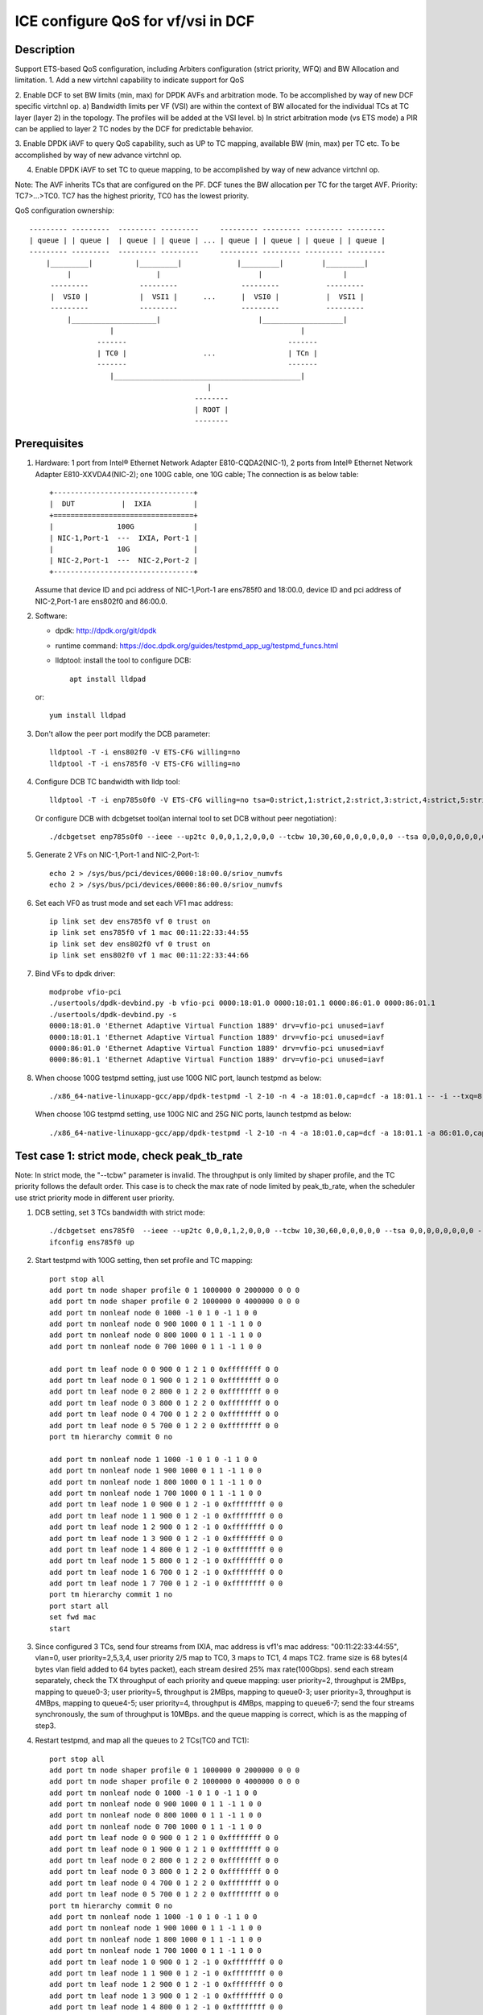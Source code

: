.. SPDX-License-Identifier: BSD-3-Clause
   Copyright(c) 2021 Intel Corporation

===================================
ICE configure QoS for vf/vsi in DCF
===================================

Description
===========

Support ETS-based QoS configuration, including Arbiters configuration (strict priority, WFQ)
and BW Allocation and limitation.
1. Add a new virtchnl capability to indicate support for QoS

2. Enable DCF to set BW limits (min, max) for DPDK AVFs and arbitration mode.
To be accomplished by way of new DCF specific virtchnl op.
a) Bandwidth limits per VF (VSI) are within the context of BW allocated for the individual TCs
at TC layer (layer 2) in the topology.  The profiles will be added at the VSI level.
b) In strict arbitration mode (vs ETS mode) a PIR can be applied to layer 2 TC nodes
by the DCF for predictable behavior.

3. Enable DPDK iAVF to query QoS capability, such as UP to TC mapping,
available BW (min, max) per TC etc. To be accomplished by way of new advance virtchnl op.

4. Enable DPDK iAVF to set TC to queue mapping, to be accomplished by way of new advance virtchnl op.

Note: The AVF inherits TCs that are configured on the PF. DCF tunes the BW allocation per TC for the target AVF.
Priority: TC7>…>TC0. TC7 has the highest priority, TC0 has the lowest priority.

QoS configuration ownership::

    --------- ---------  --------- ---------     --------- --------- --------- ---------
    | queue | | queue |  | queue | | queue | ... | queue | | queue | | queue | | queue |
    --------- ---------  --------- ---------     --------- --------- --------- ---------
        |_________|          |_________|             |_________|         |_________|
             |                    |                       |                   |
         ---------            ---------               ---------           ---------
         |  VSI0 |            |  VSI1 |      ...      |  VSI0 |           |  VSI1 |
         ---------            ---------               ---------           ---------
             |____________________|                       |___________________|
                       |                                            |
                    -------                                      -------
                    | TC0 |                  ...                 | TCn |
                    -------                                      -------
                       |____________________________________________|
                                              |
                                           --------
                                           | ROOT |
                                           --------

Prerequisites
=============

1. Hardware:
   1 port from Intel® Ethernet Network Adapter E810-CQDA2(NIC-1),
   2 ports from Intel® Ethernet Network Adapter E810-XXVDA4(NIC-2);
   one 100G cable, one 10G cable;
   The connection is as below table::

    +---------------------------------+
    |  DUT           |  IXIA          |
    +=================================+
    |               100G              |
    | NIC-1,Port-1  ---  IXIA, Port-1 |
    |               10G               |
    | NIC-2,Port-1  ---  NIC-2,Port-2 |
    +---------------------------------+

   Assume that device ID and pci address of NIC-1,Port-1 are ens785f0 and 18:00.0,
   device ID and pci address of NIC-2,Port-1 are ens802f0 and 86:00.0.

2. Software:

   - dpdk: http://dpdk.org/git/dpdk
   - runtime command: https://doc.dpdk.org/guides/testpmd_app_ug/testpmd_funcs.html
   - lldptool: install the tool to configure DCB::

        apt install lldpad

   or::

        yum install lldpad

3. Don't allow the peer port modify the DCB parameter::

    lldptool -T -i ens802f0 -V ETS-CFG willing=no
    lldptool -T -i ens785f0 -V ETS-CFG willing=no

4. Configure DCB TC bandwidth with lldp tool::

    lldptool -T -i enp785s0f0 -V ETS-CFG willing=no tsa=0:strict,1:strict,2:strict,3:strict,4:strict,5:strict,6:strict,7:strict up2tc=0:0,1:0,2:0,3:1,4:2,5:0,6:0,7:0 tcbw=10,30,60,0,0,0,0,0

   Or configure DCB with dcbgetset tool(an internal tool to set DCB without peer negotiation)::

    ./dcbgetset enp785s0f0 --ieee --up2tc 0,0,0,1,2,0,0,0 --tcbw 10,30,60,0,0,0,0,0,0 --tsa 0,0,0,0,0,0,0,0 --pfc 0,0,0,0,0,0,0,0

5. Generate 2 VFs on NIC-1,Port-1 and NIC-2,Port-1::

    echo 2 > /sys/bus/pci/devices/0000:18:00.0/sriov_numvfs
    echo 2 > /sys/bus/pci/devices/0000:86:00.0/sriov_numvfs

6. Set each VF0 as trust mode and set each VF1 mac address::

    ip link set dev ens785f0 vf 0 trust on
    ip link set ens785f0 vf 1 mac 00:11:22:33:44:55
    ip link set dev ens802f0 vf 0 trust on
    ip link set ens802f0 vf 1 mac 00:11:22:33:44:66

7. Bind VFs to dpdk driver::

    modprobe vfio-pci
    ./usertools/dpdk-devbind.py -b vfio-pci 0000:18:01.0 0000:18:01.1 0000:86:01.0 0000:86:01.1
    ./usertools/dpdk-devbind.py -s
    0000:18:01.0 'Ethernet Adaptive Virtual Function 1889' drv=vfio-pci unused=iavf
    0000:18:01.1 'Ethernet Adaptive Virtual Function 1889' drv=vfio-pci unused=iavf
    0000:86:01.0 'Ethernet Adaptive Virtual Function 1889' drv=vfio-pci unused=iavf
    0000:86:01.1 'Ethernet Adaptive Virtual Function 1889' drv=vfio-pci unused=iavf

8. When choose 100G testpmd setting, just use 100G NIC port, launch testpmd as below::

    ./x86_64-native-linuxapp-gcc/app/dpdk-testpmd -l 2-10 -n 4 -a 18:01.0,cap=dcf -a 18:01.1 -- -i --txq=8 --rxq=8 --nb-cores=8 --port-topology=loop

   When choose 10G testpmd setting, use 100G NIC and 25G NIC ports, launch testpmd as below::

    ./x86_64-native-linuxapp-gcc/app/dpdk-testpmd -l 2-10 -n 4 -a 18:01.0,cap=dcf -a 18:01.1 -a 86:01.0,cap=dcf -a 86:01.1 -- -i --txq=8 --rxq=8 --nb-cores=8

Test case 1: strict mode, check peak_tb_rate
============================================
Note: In strict mode, the "--tcbw" parameter is invalid.
The throughput is only limited by shaper profile,
and the TC priority follows the default order.
This case is to check the max rate of node limited by peak_tb_rate,
when the scheduler use strict priority mode in different user priority.

1. DCB setting, set 3 TCs bandwidth with strict mode::

    ./dcbgetset ens785f0  --ieee --up2tc 0,0,0,1,2,0,0,0 --tcbw 10,30,60,0,0,0,0,0 --tsa 0,0,0,0,0,0,0,0 --pfc 0,0,0,0,0,0,0,0   
    ifconfig ens785f0 up

2. Start testpmd with 100G setting, then set profile and TC mapping::

    port stop all
    add port tm node shaper profile 0 1 1000000 0 2000000 0 0 0    
    add port tm node shaper profile 0 2 1000000 0 4000000 0 0 0    
    add port tm nonleaf node 0 1000 -1 0 1 0 -1 1 0 0              
    add port tm nonleaf node 0 900 1000 0 1 1 -1 1 0 0    
    add port tm nonleaf node 0 800 1000 0 1 1 -1 1 0 0     
    add port tm nonleaf node 0 700 1000 0 1 1 -1 1 0 0  

    add port tm leaf node 0 0 900 0 1 2 1 0 0xffffffff 0 0        
    add port tm leaf node 0 1 900 0 1 2 1 0 0xffffffff 0 0        
    add port tm leaf node 0 2 800 0 1 2 2 0 0xffffffff 0 0       
    add port tm leaf node 0 3 800 0 1 2 2 0 0xffffffff 0 0
    add port tm leaf node 0 4 700 0 1 2 2 0 0xffffffff 0 0       
    add port tm leaf node 0 5 700 0 1 2 2 0 0xffffffff 0 0          
    port tm hierarchy commit 0 no

    add port tm nonleaf node 1 1000 -1 0 1 0 -1 1 0 0
    add port tm nonleaf node 1 900 1000 0 1 1 -1 1 0 0
    add port tm nonleaf node 1 800 1000 0 1 1 -1 1 0 0
    add port tm nonleaf node 1 700 1000 0 1 1 -1 1 0 0
    add port tm leaf node 1 0 900 0 1 2 -1 0 0xffffffff 0 0
    add port tm leaf node 1 1 900 0 1 2 -1 0 0xffffffff 0 0
    add port tm leaf node 1 2 900 0 1 2 -1 0 0xffffffff 0 0
    add port tm leaf node 1 3 900 0 1 2 -1 0 0xffffffff 0 0
    add port tm leaf node 1 4 800 0 1 2 -1 0 0xffffffff 0 0
    add port tm leaf node 1 5 800 0 1 2 -1 0 0xffffffff 0 0
    add port tm leaf node 1 6 700 0 1 2 -1 0 0xffffffff 0 0
    add port tm leaf node 1 7 700 0 1 2 -1 0 0xffffffff 0 0
    port tm hierarchy commit 1 no
    port start all
    set fwd mac
    start

3. Since configured 3 TCs, send four streams from IXIA,
   mac address is vf1's mac address: "00:11:22:33:44:55", vlan=0, user priority=2,5,3,4,
   user priority 2/5 map to TC0, 3 maps to TC1, 4 maps TC2.
   frame size is 68 bytes(4 bytes vlan field added to 64 bytes packet), each stream desired 25% max rate(100Gbps).
   send each stream separately, check the TX throughput of each priority and queue mapping:
   user priority=2, throughput is 2MBps, mapping to queue0-3;
   user priority=5, throughput is 2MBps, mapping to queue0-3;
   user priority=3, throughput is 4MBps, mapping to queue4-5;
   user priority=4, throughput is 4MBps, mapping to queue6-7;
   send the four streams synchronously, the sum of throughput is 10MBps.
   and the queue mapping is correct, which is as the mapping of step3.

4. Restart testpmd, and map all the queues to 2 TCs(TC0 and TC1)::

    port stop all
    add port tm node shaper profile 0 1 1000000 0 2000000 0 0 0
    add port tm node shaper profile 0 2 1000000 0 4000000 0 0 0
    add port tm nonleaf node 0 1000 -1 0 1 0 -1 1 0 0              
    add port tm nonleaf node 0 900 1000 0 1 1 -1 1 0 0    
    add port tm nonleaf node 0 800 1000 0 1 1 -1 1 0 0     
    add port tm nonleaf node 0 700 1000 0 1 1 -1 1 0 0  
    add port tm leaf node 0 0 900 0 1 2 1 0 0xffffffff 0 0        
    add port tm leaf node 0 1 900 0 1 2 1 0 0xffffffff 0 0        
    add port tm leaf node 0 2 800 0 1 2 2 0 0xffffffff 0 0       
    add port tm leaf node 0 3 800 0 1 2 2 0 0xffffffff 0 0
    add port tm leaf node 0 4 700 0 1 2 2 0 0xffffffff 0 0       
    add port tm leaf node 0 5 700 0 1 2 2 0 0xffffffff 0 0          
    port tm hierarchy commit 0 no
    add port tm nonleaf node 1 1000 -1 0 1 0 -1 1 0 0
    add port tm nonleaf node 1 900 1000 0 1 1 -1 1 0 0
    add port tm nonleaf node 1 800 1000 0 1 1 -1 1 0 0
    add port tm nonleaf node 1 700 1000 0 1 1 -1 1 0 0
    add port tm leaf node 1 0 900 0 1 2 -1 0 0xffffffff 0 0
    add port tm leaf node 1 1 900 0 1 2 -1 0 0xffffffff 0 0
    add port tm leaf node 1 2 900 0 1 2 -1 0 0xffffffff 0 0
    add port tm leaf node 1 3 900 0 1 2 -1 0 0xffffffff 0 0
    add port tm leaf node 1 4 800 0 1 2 -1 0 0xffffffff 0 0
    add port tm leaf node 1 5 800 0 1 2 -1 0 0xffffffff 0 0
    add port tm leaf node 1 6 800 0 1 2 -1 0 0xffffffff 0 0
    add port tm leaf node 1 7 800 0 1 2 -1 0 0xffffffff 0 0
    port tm hierarchy commit 1 no
    port start all
    set fwd mac
    start

5. Send the same four streams as step3.
   send each stream separately, check the TX throughput of each priority and queue mapping:
   stream 4 are dropped by vf1.
   user priority=2, throughput is 2MBps, mapping to queue0-3;
   user priority=5, throughput is 2MBps, mapping to queue0-3;
   user priority=3, throughput is 4MBps, mapping to queue4-7;
   user priority=4, throughput is 0, no mapping queues.
   send the four streams synchronously, the sum of throughput is 6MBps.
   and the queue mapping is correct.

Test case 2: ets mode, check peak_tb_rate
=========================================
Note: In ETS mode, the "--tcbw" parameter is valid.
The throughput is only limited by TC bandwidth distribution and shaper profile,
and the TC priority follows the value of the "--tcbw" setting.
This case is to check the max rate of node limited by tcbw distribution and peak_tb_rate,
when the scheduler use ETS mode in different user priority.

1. DCB setting, set 2 TCs bandwidth with ets mode::

    ./dcbgetset ens785f0 --ieee --up2tc 0,0,0,0,1,1,1,1 --tcbw 20,80,0,0,0,0,0,0 --tsa 2,2,2,2,2,2,2,2 --pfc 0,0,0,0,0,0,0,0   
    ./dcbgetset ens802f0 --ieee --up2tc 0,0,0,0,1,1,1,1 --tcbw 20,80,0,0,0,0,0,0 --tsa 2,2,2,2,2,2,2,2 --pfc 0,0,0,0,0,0,0,0   
    ifconfig ens785f0 up
    ifconfig ens802f0 up

2. Start testpmd with 10G setting, then set profile and TC mapping::

    set portlist 0,2,1,3
    show config fwd
    port stop all
    add port tm node shaper profile 0 1 10000000 0 4000000000 0 0 0    
    add port tm nonleaf node 0 1000 -1 0 1 0 -1 1 0 0              
    add port tm nonleaf node 0 900 1000 0 1 1 -1 1 0 0    
    add port tm nonleaf node 0 800 1000 0 1 1 -1 1 0 0     
    add port tm leaf node 0 0 900 0 1 2 1 0 0xffffffff 0 0        
    add port tm leaf node 0 1 900 0 1 2 1 0 0xffffffff 0 0        
    add port tm leaf node 0 2 800 0 1 2 1 0 0xffffffff 0 0       
    add port tm leaf node 0 3 800 0 1 2 1 0 0xffffffff 0 0   
    port tm hierarchy commit 0 yes
    add port tm node shaper profile 2 1 10000000 0 1000000000 0 0 0  
    add port tm nonleaf node 2 1000 -1 0 1 0 -1 1 0 0              
    add port tm nonleaf node 2 900 1000 0 1 1 -1 1 0 0    
    add port tm nonleaf node 2 800 1000 0 1 1 -1 1 0 0   
    add port tm leaf node 2 0 900 0 1 2 1 0 0xffffffff 0 0        
    add port tm leaf node 2 1 900 0 1 2 1 0 0xffffffff 0 0        
    add port tm leaf node 2 2 800 0 1 2 1 0 0xffffffff 0 0       
    add port tm leaf node 2 3 800 0 1 2 1 0 0xffffffff 0 0        
    port tm hierarchy commit 2 yes
    add port tm nonleaf node 1 1000 -1 0 1 0 -1 1 0 0
    add port tm nonleaf node 1 900 1000 0 1 1 -1 1 0 0
    add port tm nonleaf node 1 800 1000 0 1 1 -1 1 0 0
    add port tm leaf node 1 0 900 0 1 2 -1 0 0xffffffff 0 0
    add port tm leaf node 1 1 900 0 1 2 -1 0 0xffffffff 0 0
    add port tm leaf node 1 2 900 0 1 2 -1 0 0xffffffff 0 0
    add port tm leaf node 1 3 900 0 1 2 -1 0 0xffffffff 0 0
    add port tm leaf node 1 4 800 0 1 2 -1 0 0xffffffff 0 0
    add port tm leaf node 1 5 800 0 1 2 -1 0 0xffffffff 0 0
    add port tm leaf node 1 6 800 0 1 2 -1 0 0xffffffff 0 0
    add port tm leaf node 1 7 800 0 1 2 -1 0 0xffffffff 0 0
    port tm hierarchy commit 1 yes
    add port tm nonleaf node 3 1000 -1 0 1 0 -1 1 0 0
    add port tm nonleaf node 3 900 1000 0 1 1 -1 1 0 0
    add port tm nonleaf node 3 800 1000 0 1 1 -1 1 0 0
    add port tm leaf node 3 0 900 0 1 2 -1 0 0xffffffff 0 0
    add port tm leaf node 3 1 900 0 1 2 -1 0 0xffffffff 0 0
    add port tm leaf node 3 2 900 0 1 2 -1 0 0xffffffff 0 0
    add port tm leaf node 3 3 900 0 1 2 -1 0 0xffffffff 0 0
    add port tm leaf node 3 4 800 0 1 2 -1 0 0xffffffff 0 0
    add port tm leaf node 3 5 800 0 1 2 -1 0 0xffffffff 0 0
    add port tm leaf node 3 6 800 0 1 2 -1 0 0xffffffff 0 0
    add port tm leaf node 3 7 800 0 1 2 -1 0 0xffffffff 0 0
    port tm hierarchy commit 3 yes
    port start all
    set fwd mac
    start

3. Send two streams from IXIA, vlan=0, priority=0/4(TC0/TC1),
   mac address is VF1's mac address "00:11:22:33:44:55",
   frame size is 68 bytes(4 bytes vlan field added to 64 bytes packet), each stream desired 50% max rate(100Gbps).
   send each stream separately, check the port3(VF1 of 25G port) stats:
   each tx rate is about 7.3Gbps(linerate);
   stop forward, check queue mapping:
   when send stream of UP=0, the tx queues are queue0-queue3;
   when send stream of UP=4, the tx queues are queue4-queue7;
   send 2 streams synchronously, each 50%max,
   check the port3 stats, the tx rate is about 7.3Gbps,
   stop forward, check the result:
   the throughput's proportion of queue0-3 and queue4-7 is about 20:80 as the DCB TC bandwidth setting.

4. Set both two profiles' PIR to 500000000, other settings are the same as step2,
   send same streams as step3.
   send each stream separately, check the port3 tx rate is about 3.95Gbps, closed to the PIR 4Gbps,
   check queue mapping is same as step3.
   Send the two streams synchronously, the throughput is limited by the cable about 7.3Gbps.
   check the port3 stats, the tx rate is still about 7.3Gbps,
   stop forward, check the result, queue0-queue3 map TC0, queue4-queue7 map TC1
   TC0’s rate is about 3.34Gbps, TC1’s rate is about 3.95Gbps.
   the two stream’s occupation is more than 20:80, about 45:55.
   because TC1 throughput is limited by PIR, so the rest throughput is occupied by TC0.

Test case 3: strict mode, check cmit_tb_rate
============================================
This case is to check the guaranteed rate of node set by cmit_tb_rate.
Note: now, the cmit_tb_rate setting can't take work, it is not supported by kernel.

1. DCB setting, set 2 TCs bandwidth with strict mode::

    ./dcbgetset ens785f0 --ieee --up2tc 0,0,0,1,0,0,0,0 --tcbw 10,90,0,0,0,0,0,0 --tsa 0,0,0,0,0,0,0,0 --pfc 0,0,0,0,0,0,0,0
    ./dcbgetset ens802f0 --ieee --up2tc 0,0,0,1,0,0,0,0 --tcbw 10,90,0,0,0,0,0,0 --tsa 0,0,0,0,0,0,0,0 --pfc 0,0,0,0,0,0,0,0
    ifconfig ens785f0 up
    ifconfig ens802f0 up

2. Start testpmd with 10G setting, then set profile and TC mapping as test_case 2 step2.

3. Send two streams from IXIA,
   mac address is VF1's mac address "00:11:22:33:44:55", vlan=0, priority=0/3(TC0/TC1),
   frame size is 68 bytes(4 bytes vlan field added to 64 bytes packet), each stream desired 50% max rate.
   send each stream separately, check the port3(VF1 of 25G port) tx rate is about 7.3Gbps,
   check queue mapping is same as test_case 2 step3.
   send 2 streams synchronously, each 50%max
   check the port3 stats, the tx rate is about 7.3Gbps,
   stop forward, check the result,
   queue0-queue3 which mapping to TC0 should have 80Mbps rate
   queue4-queue7 which mapping to TC1 have about 7.22Gbps.

Note: the cmit of the profile is not supported now, so the current expected result is:
   all the TX throughput should at TC1, TC0 should has no throughput.
   queue0-queue3 which mapping to TC0 have no throughput
   queue4-queue7 which mapping to TC1 have about 7.3Gbps.


Test case 4: ets mode, check the TC throughput of min BW allocation
===================================================================
this case is to check the TC throughput of min BW allocation.

1. DCB setting, set 3 TCs bandwidth with ets mode::

    ./dcbgetset ens785f0  --ieee --up2tc 0,0,1,1,2,2,2,2 --tcbw 1,10,89,0,0,0,0,0 --tsa 2,2,2,2,2,2,2,2 --pfc 0,0,0,0,0,0,0,0
    ./dcbgetset ens802f0  --ieee --up2tc 0,0,1,1,2,2,2,2 --tcbw 1,10,89,0,0,0,0,0 --tsa 2,2,2,2,2,2,2,2 --pfc 0,0,0,0,0,0,0,0
    ifconfig ens785f0 up
    ifconfig ens802f0 up

2. start testpmd with 10G setting::

    set portlist 0,2,1,3
    show config fwd
    port stop all
    add port tm node shaper profile 0 1 1000000000 0 4000000000 0 0 0
    add port tm nonleaf node 0 1000 -1 0 1 0 -1 1 0 0
    add port tm nonleaf node 0 900 1000 0 1 1 -1 1 0 0
    add port tm nonleaf node 0 800 1000 0 1 1 -1 1 0 0
    add port tm nonleaf node 0 700 1000 0 1 1 -1 1 0 0
    add port tm leaf node 0 0 900 0 1 2 1 0 0xffffffff 0 0
    add port tm leaf node 0 1 900 0 1 2 1 0 0xffffffff 0 0
    add port tm leaf node 0 2 800 0 1 2 1 0 0xffffffff 0 0
    add port tm leaf node 0 3 800 0 1 2 1 0 0xffffffff 0 0
    add port tm leaf node 0 4 700 0 1 2 1 0 0xffffffff 0 0
    add port tm leaf node 0 5 700 0 1 2 1 0 0xffffffff 0 0
    port tm hierarchy commit 0 yes
    add port tm node shaper profile 2 1 100000000 0 1000000000 0 0 0
    add port tm node shaper profile 2 2 100000000 0 150000000 0 0 0
    add port tm nonleaf node 2 1000 -1 0 1 0 -1 1 0 0
    add port tm nonleaf node 2 900 1000 0 1 1 -1 1 0 0
    add port tm nonleaf node 2 800 1000 0 1 1 -1 1 0 0
    add port tm nonleaf node 2 700 1000 0 1 1 -1 1 0 0
    add port tm leaf node 2 0 900 0 1 2 2 0 0xffffffff 0 0
    add port tm leaf node 2 1 900 0 1 2 2 0 0xffffffff 0 0
    add port tm leaf node 2 2 800 0 1 2 2 0 0xffffffff 0 0
    add port tm leaf node 2 3 800 0 1 2 2 0 0xffffffff 0 0
    add port tm leaf node 2 4 700 0 1 2 1 0 0xffffffff 0 0
    add port tm leaf node 2 5 700 0 1 2 1 0 0xffffffff 0 0
    port tm hierarchy commit 2 yes
    add port tm nonleaf node 1 1000 -1 0 1 0 -1 1 0 0
    add port tm nonleaf node 1 900 1000 0 1 1 -1 1 0 0
    add port tm nonleaf node 1 800 1000 0 1 1 -1 1 0 0
    add port tm nonleaf node 1 700 1000 0 1 1 -1 1 0 0
    add port tm leaf node 1 0 900 0 1 2 -1 0 0xffffffff 0 0
    add port tm leaf node 1 1 900 0 1 2 -1 0 0xffffffff 0 0
    add port tm leaf node 1 2 800 0 1 2 -1 0 0xffffffff 0 0
    add port tm leaf node 1 3 800 0 1 2 -1 0 0xffffffff 0 0
    add port tm leaf node 1 4 800 0 1 2 -1 0 0xffffffff 0 0
    add port tm leaf node 1 5 800 0 1 2 -1 0 0xffffffff 0 0
    add port tm leaf node 1 6 700 0 1 2 -1 0 0xffffffff 0 0
    add port tm leaf node 1 7 700 0 1 2 -1 0 0xffffffff 0 0
    port tm hierarchy commit 1 yes
    add port tm nonleaf node 3 1000 -1 0 1 0 -1 1 0 0
    add port tm nonleaf node 3 900 1000 0 1 1 -1 1 0 0
    add port tm nonleaf node 3 800 1000 0 1 1 -1 1 0 0
    add port tm nonleaf node 3 700 1000 0 1 1 -1 1 0 0
    add port tm leaf node 3 0 900 0 1 2 -1 0 0xffffffff 0 0
    add port tm leaf node 3 1 900 0 1 2 -1 0 0xffffffff 0 0
    add port tm leaf node 3 2 800 0 1 2 -1 0 0xffffffff 0 0
    add port tm leaf node 3 3 800 0 1 2 -1 0 0xffffffff 0 0
    add port tm leaf node 3 4 800 0 1 2 -1 0 0xffffffff 0 0
    add port tm leaf node 3 5 800 0 1 2 -1 0 0xffffffff 0 0
    add port tm leaf node 3 6 700 0 1 2 -1 0 0xffffffff 0 0
    add port tm leaf node 3 7 700 0 1 2 -1 0 0xffffffff 0 0
    port tm hierarchy commit 3 yes
    port start all
    set fwd mac
    start

3. Send 8 streams from IXIA, vlan=0, priority=0-7(TC0-TC7),
   mac address is VF1's mac address "00:11:22:33:44:55",
   frame size is 1024 bytes, each stream desired 12.5% max rate.
   send each stream separately, the PIR can be reached, and the queue mapping is correct:
   UP0(TC0) stream maps queue0-1, the throughput is 1.2Gbps.
   UP1(TC0) stream maps queue0-1, the throughput is 1.2Gbps.
   UP2(TC1) stream maps queue2-5, the throughput is 1.2Gbps.
   UP3(TC1) stream maps queue2-5, the throughput is 1.2Gbps.
   UP4(TC2) stream maps queue6-7, the throughput is 8Gbps.
   UP5(TC2) stream maps queue6-7, the throughput is 8Gbps.
   UP6(TC2) stream maps queue6-7, the throughput is 8Gbps.
   UP7(TC2) stream maps queue6-7, the throughput is 8Gbps.
   send 8 streams synchronously, check throughput is 9.77Gbps,
   TC2 and TC1's PIR(1.2Gbps/8Gbps) can be satisfied, and the rest rate is given to TC0.

4. Set frame size to 68bytes, send 8 streams synchronously,
   check the throughput is about 7.273Gbps. all the TC can’t reach PIR.
   TC0 rate is 0.072Gbps, occupys 0.01 ets BW.
   TC1 rate is 0.72Gbps, occupys 0.1 ets BW.
   TC2 rate is 6.48Gbps, occupys 0.89 ets BW.
   The TC0-TC2’s rate occupation is same as bandwidth allocation: 1:10:89.

Test case 5: 2 iavf VFs, strict mode, check peak_tb_rate
========================================================
Each VF's max rate is limited by the sum of peak_tb_rate of all TCs binded to it.

1. DCB setting, set 3 TCs bandwidth with strict mode::

    ./dcbgetset ens785f0  --ieee --up2tc 0,0,0,1,2,0,0,0 --tcbw 10,30,60,0,0,0,0,0 --tsa 0,0,0,0,0,0,0,0 --pfc 0,0,0,0,0,0,0,0

2. Create 3 VFs::

    echo 3 > /sys/bus/pci/devices/0000\:18\:00.0/sriov_numvfs
    ./usertools/dpdk-devbind.py -b vfio-pci 18:01.0 18:01.1 18:01.2
    ip link set dev ens785f0 vf 0 trust on
    ip link set ens785f0 vf 1 mac 00:11:22:33:44:55
    ip link set ens785f0 vf 2 mac 00:11:22:33:44:66

3. Start testpmd with 100G setting, different vsi node of same TC node use different profiles::

    ./x86_64-native-linuxapp-gcc/app/dpdk-testpmd -l 2-10 -n 4 -a 18:01.0,cap=dcf -a 18:01.1 -a 18:01.2 -a 18:01.3 -- -i --txq=8 --rxq=8 --port-topology=loop --nb-cores=8
    port stop all
    add port tm node shaper profile 0 1 1000000 0 2000000 0 0 0    
    add port tm node shaper profile 0 2 1000000 0 4000000 0 0 0    
    add port tm nonleaf node 0 1000 -1 0 1 0 -1 1 0 0              
    add port tm nonleaf node 0 900 1000 0 1 1 -1 1 0 0    
    add port tm nonleaf node 0 800 1000 0 1 1 -1 1 0 0     
    add port tm nonleaf node 0 700 1000 0 1 1 -1 1 0 0  
    add port tm leaf node 0 0 900 0 1 2 -1 0 0xffffffff 0 0        
    add port tm leaf node 0 1 900 0 1 2 1 0 0xffffffff 0 0   
    add port tm leaf node 0 2 900 0 1 2 1 0 0xffffffff 0 0           
    add port tm leaf node 0 3 800 0 1 2 -1 0 0xffffffff 0 0       
    add port tm leaf node 0 4 800 0 1 2 2 0 0xffffffff 0 0
    add port tm leaf node 0 5 800 0 1 2 1 0 0xffffffff 0 0
    add port tm leaf node 0 6 700 0 1 2 -1 0 0xffffffff 0 0       
    add port tm leaf node 0 7 700 0 1 2 1 0 0xffffffff 0 0          
    add port tm leaf node 0 8 700 0 1 2 2 0 0xffffffff 0 0          
    port tm hierarchy commit 0 yes
    add port tm nonleaf node 1 1000 -1 0 1 0 -1 1 0 0
    add port tm nonleaf node 1 900 1000 0 1 1 -1 1 0 0
    add port tm nonleaf node 1 800 1000 0 1 1 -1 1 0 0
    add port tm nonleaf node 1 700 1000 0 1 1 -1 1 0 0
    add port tm leaf node 1 0 900 0 1 2 -1 0 0xffffffff 0 0
    add port tm leaf node 1 1 900 0 1 2 -1 0 0xffffffff 0 0
    add port tm leaf node 1 2 800 0 1 2 -1 0 0xffffffff 0 0
    add port tm leaf node 1 3 800 0 1 2 -1 0 0xffffffff 0 0
    add port tm leaf node 1 4 700 0 1 2 -1 0 0xffffffff 0 0
    add port tm leaf node 1 5 700 0 1 2 -1 0 0xffffffff 0 0
    add port tm leaf node 1 6 700 0 1 2 -1 0 0xffffffff 0 0
    add port tm leaf node 1 7 700 0 1 2 -1 0 0xffffffff 0 0
    port tm hierarchy commit 1 yes
    add port tm nonleaf node 2 1000 -1 0 1 0 -1 1 0 0
    add port tm nonleaf node 2 900 1000 0 1 1 -1 1 0 0
    add port tm nonleaf node 2 800 1000 0 1 1 -1 1 0 0
    add port tm nonleaf node 2 700 1000 0 1 1 -1 1 0 0
    add port tm leaf node 2 0 900 0 1 2 -1 0 0xffffffff 0 0
    add port tm leaf node 2 1 900 0 1 2 -1 0 0xffffffff 0 0
    add port tm leaf node 2 2 800 0 1 2 -1 0 0xffffffff 0 0
    add port tm leaf node 2 3 800 0 1 2 -1 0 0xffffffff 0 0
    add port tm leaf node 2 4 800 0 1 2 -1 0 0xffffffff 0 0
    add port tm leaf node 2 5 800 0 1 2 -1 0 0xffffffff 0 0
    add port tm leaf node 2 6 700 0 1 2 -1 0 0xffffffff 0 0
    add port tm leaf node 2 7 700 0 1 2 -1 0 0xffffffff 0 0
    port tm hierarchy commit 2 yes
    port start all
    set fwd mac
    start

4. Send 8 streams, stream0-3’s mac address is vf1's, vlan=0, priority=1/2/3/4(TC0/TC0/TC1/TC2),
   stream4-7' mac address is vf2's, vlan=0, priority=1,2,3,4,
   send each stream separately, check the stats:
   stream0 maps queue0-1 of port 1, the throughput reaches PIR of profile 1(16Mbps).
   stream1 maps queue0-1 of port 1, the throughput reaches PIR of profile 1(16Mbps).
   stream2 maps queue2-3 of port 1, the throughput reaches PIR of profile 2(32Mbps).
   stream3 maps queue4-7 of port 1, the throughput reaches PIR of profile 1(16Mbps).
   stream4 maps queue0-1 of port 2, the throughput reaches PIR of profile 1(16Mbps).
   stream5 maps queue0-1 of port 2, the throughput reaches PIR of profile 1(16Mbps).
   stream6 maps queue2-5 of port 2, the throughput reaches PIR of profile 1(16Mbps).
   stream7 maps queue6-7 of port 2, the throughput reaches PIR of profile 2(32Mbps).
   send all streams synchronously, each 12.5%max, check the sum of throughput reach 128Mbps.
   each stream's queue mapping is correct,which is same as sent separately.

Test case 6: 2 iavf VFs, strict mode, check cmit_tb_rate
========================================================
Each VF's guaranteed rate is set by the cmit_tb_rate of TC0 binded to it.
Note: now, the cmit_tb_rate setting can't take work, it is not supported by kernel.

1. DCB setting, set 3 TCs bandwidth with strict mode::

    ./dcbgetset ens785f0 --ieee --up2tc 0,0,0,1,0,0,0,0 --tcbw 20,80,0,0,0,0,0,0 --tsa 0,0,0,0,0,0,0,0 --pfc 0,0,0,0,0,0,0,0
    ./dcbgetset ens802f0 --ieee --up2tc 0,0,0,1,0,0,0,0 --tcbw 20,80,0,0,0,0,0,0 --tsa 0,0,0,0,0,0,0,0 --pfc 0,0,0,0,0,0,0,0

2. Create 3 VFs on each pf::

    echo 3 > /sys/bus/pci/devices/0000\:18\:00.0/sriov_numvfs
    ip link set dev ens785f0 vf 0 trust on
    ip link set ens785f0 vf 1 mac 00:11:22:33:44:55
    ip link set ens785f0 vf 2 mac 00:11:22:33:44:66
    ./usertools/dpdk-devbind.py -b vfio-pci 18:01.0 18:01.1 18:01.2
    echo 3 > /sys/bus/pci/devices/0000\:86\:00.0/sriov_numvfs
    ip link set dev ens802f0 vf 0 trust on
    ip link set ens802f0 vf 1 mac 00:11:22:33:44:77
    ip link set ens802f0 vf 2 mac 00:11:22:33:44:88
    ./usertools/dpdk-devbind.py -b vfio-pci 86:01.0 86:01.1 86:01.2

3. Start testpmd with 10G setting::

    ./x86_64-native-linuxapp-gcc/app/dpdk-testpmd -l 2-10 -n 4 -a 18:01.0,cap=dcf -a 18:01.1 -a 18:01.2 -a 86:01.0,cap=dcf -a 86:01.1 -a 86:01.2 -- -i --txq=8 --rxq=8 --nb-cores=8
    set portlist 0,3,1,4,2,5
    show config fwd
    port stop all
    add port tm node shaper profile 0 1 100000000 0 4000000000 0 0 0    
    add port tm nonleaf node 0 1000 -1 0 1 0 -1 1 0 0              
    add port tm nonleaf node 0 900 1000 0 1 1 -1 1 0 0    
    add port tm nonleaf node 0 800 1000 0 1 1 -1 1 0 0     
    add port tm leaf node 0 0 900 0 1 2 1 0 0xffffffff 0 0        
    add port tm leaf node 0 1 900 0 1 2 1 0 0xffffffff 0 0  
    add port tm leaf node 0 2 900 0 1 2 1 0 0xffffffff 0 0             
    add port tm leaf node 0 3 800 0 1 2 1 0 0xffffffff 0 0       
    add port tm leaf node 0 4 800 0 1 2 1 0 0xffffffff 0 0   
    add port tm leaf node 0 5 800 0 1 2 1 0 0xffffffff 0 0   
    port tm hierarchy commit 0 no
    add port tm node shaper profile 3 1 100000000 0 500000000 0 0 0  
    add port tm nonleaf node 3 1000 -1 0 1 0 -1 1 0 0              
    add port tm nonleaf node 3 900 1000 0 1 1 -1 1 0 0    
    add port tm nonleaf node 3 800 1000 0 1 1 -1 1 0 0   
    add port tm leaf node 3 0 900 0 1 2 1 0 0xffffffff 0 0        
    add port tm leaf node 3 1 900 0 1 2 1 0 0xffffffff 0 0        
    add port tm leaf node 3 2 900 0 1 2 1 0 0xffffffff 0 0       
    add port tm leaf node 3 3 800 0 1 2 1 0 0xffffffff 0 0     
    add port tm leaf node 3 4 800 0 1 2 1 0 0xffffffff 0 0       
    add port tm leaf node 3 5 800 0 1 2 1 0 0xffffffff 0 0     
    port tm hierarchy commit 3 no
    add port tm nonleaf node 1 1000 -1 0 1 0 -1 1 0 0
    add port tm nonleaf node 1 900 1000 0 1 1 -1 1 0 0
    add port tm nonleaf node 1 800 1000 0 1 1 -1 1 0 0
    add port tm leaf node 1 0 900 0 1 2 -1 0 0xffffffff 0 0
    add port tm leaf node 1 1 900 0 1 2 -1 0 0xffffffff 0 0
    add port tm leaf node 1 2 900 0 1 2 -1 0 0xffffffff 0 0
    add port tm leaf node 1 3 900 0 1 2 -1 0 0xffffffff 0 0
    add port tm leaf node 1 4 800 0 1 2 -1 0 0xffffffff 0 0
    add port tm leaf node 1 5 800 0 1 2 -1 0 0xffffffff 0 0
    add port tm leaf node 1 6 800 0 1 2 -1 0 0xffffffff 0 0
    add port tm leaf node 1 7 800 0 1 2 -1 0 0xffffffff 0 0
    port tm hierarchy commit 1 no
    add port tm nonleaf node 4 1000 -1 0 1 0 -1 1 0 0
    add port tm nonleaf node 4 900 1000 0 1 1 -1 1 0 0
    add port tm nonleaf node 4 800 1000 0 1 1 -1 1 0 0
    add port tm leaf node 4 0 900 0 1 2 -1 0 0xffffffff 0 0
    add port tm leaf node 4 1 900 0 1 2 -1 0 0xffffffff 0 0
    add port tm leaf node 4 2 900 0 1 2 -1 0 0xffffffff 0 0
    add port tm leaf node 4 3 900 0 1 2 -1 0 0xffffffff 0 0
    add port tm leaf node 4 4 800 0 1 2 -1 0 0xffffffff 0 0
    add port tm leaf node 4 5 800 0 1 2 -1 0 0xffffffff 0 0
    add port tm leaf node 4 6 800 0 1 2 -1 0 0xffffffff 0 0
    add port tm leaf node 4 7 800 0 1 2 -1 0 0xffffffff 0 0
    port tm hierarchy commit 4 no
    add port tm nonleaf node 2 1000 -1 0 1 0 -1 1 0 0
    add port tm nonleaf node 2 900 1000 0 1 1 -1 1 0 0
    add port tm nonleaf node 2 800 1000 0 1 1 -1 1 0 0
    add port tm leaf node 2 0 900 0 1 2 -1 0 0xffffffff 0 0
    add port tm leaf node 2 1 900 0 1 2 -1 0 0xffffffff 0 0
    add port tm leaf node 2 2 800 0 1 2 -1 0 0xffffffff 0 0
    add port tm leaf node 2 3 800 0 1 2 -1 0 0xffffffff 0 0
    add port tm leaf node 2 4 800 0 1 2 -1 0 0xffffffff 0 0
    add port tm leaf node 2 5 800 0 1 2 -1 0 0xffffffff 0 0
    add port tm leaf node 2 6 800 0 1 2 -1 0 0xffffffff 0 0
    add port tm leaf node 2 7 800 0 1 2 -1 0 0xffffffff 0 0
    port tm hierarchy commit 2 no
    add port tm nonleaf node 5 1000 -1 0 1 0 -1 1 0 0
    add port tm nonleaf node 5 900 1000 0 1 1 -1 1 0 0
    add port tm nonleaf node 5 800 1000 0 1 1 -1 1 0 0
    add port tm leaf node 5 0 900 0 1 2 -1 0 0xffffffff 0 0
    add port tm leaf node 5 1 900 0 1 2 -1 0 0xffffffff 0 0
    add port tm leaf node 5 2 800 0 1 2 -1 0 0xffffffff 0 0
    add port tm leaf node 5 3 800 0 1 2 -1 0 0xffffffff 0 0
    add port tm leaf node 5 4 800 0 1 2 -1 0 0xffffffff 0 0
    add port tm leaf node 5 5 800 0 1 2 -1 0 0xffffffff 0 0
    add port tm leaf node 5 6 800 0 1 2 -1 0 0xffffffff 0 0
    add port tm leaf node 5 7 800 0 1 2 -1 0 0xffffffff 0 0
    port tm hierarchy commit 5 no
    port start all
    set fwd mac
    start

4. Send 4 streams synchronously, stream0-1's mac address is vf1's, vlan id=0, UP=2/3(TC0/TC1),
   streams2-3's mac address is vf2's, vlan id=0, UP=2/3(TC0/TC1),
   frame size is 68 bytes, each stream allocates 25%max.
   check the vf4 and vf5 stats, the sum of tx rate is 7.27Gbps, each vf tx is 3.64Gbps.
   in each vf, TC0 should occupied 0.8Gbps, the rest of throughput is occupied by TC1, which is about 2.84Gbps
   stop the fwd, check each queue's tx stats,
   vf4's queue0-queue3 and vf5's queue0-queue1 map to TC0, which occupied 0.8Gbps,
   vf4's queue4-queue7 and vf5's queue2-queue7 map to TC1, which occupied 2.84Gbps.

Note: now, the cmit_tb_rate setting can't take work, it is not supported by kernel.
   So the current result of step4 should be:
   all the TX throughput are occupied by TC1, TC0 should have no throughput.
   vf4's queue0-queue3 and vf5's queue0-queue1 map to TC0, which have no throughput.
   vf4's queue4-queue7 and vf5's queue2-queue7 map to TC1, which occupied 3.64Gbps.

Test case 7: 2 iavf VFs, ets mode
=================================
In ETS mode, calculate the sum value of different vf node which binded to same TC,
the proportion of the value of different TC is consistent to TC bandwitch distribution

1. DCB setting, set 3 TCs bandwidth with ets mode::

    ./dcbgetset ens785f0  --ieee --up2tc 0,0,0,1,2,0,0,0 --tcbw 10,30,60,0,0,0,0,0 --tsa 2,2,2,2,2,2,2,2 --pfc 0,0,0,0,0,0,0,0   
    ./dcbgetset ens802f0  --ieee --up2tc 0,0,0,1,2,0,0,0 --tcbw 10,30,60,0,0,0,0,0 --tsa 2,2,2,2,2,2,2,2 --pfc 0,0,0,0,0,0,0,0   

2. Create 3 VFs on each pf::

    echo 3 > /sys/bus/pci/devices/0000\:18\:00.0/sriov_numvfs
    ip link set dev ens785f0 vf 0 trust on
    ip link set ens785f0 vf 1 mac 00:11:22:33:44:55
    ip link set ens785f0 vf 2 mac 00:11:22:33:44:66
    ./usertools/dpdk-devbind.py -b vfio-pci 18:01.0 18:01.1 18:01.2
    echo 3 > /sys/bus/pci/devices/0000\:86\:00.0/sriov_numvfs
    ip link set dev ens802f0 vf 0 trust on
    ip link set ens802f0 vf 1 mac 00:11:22:33:44:77
    ip link set ens802f0 vf 2 mac 00:11:22:33:44:88
    ./usertools/dpdk-devbind.py -b vfio-pci 86:01.0 86:01.1 86:01.2

3. Start testpmd with 10G setting::

    ./x86_64-native-linuxapp-gcc/app/dpdk-testpmd -l 2-10 -n 4 -a 18:01.0,cap=dcf -a 18:01.1 -a 18:01.2 -a 86:01.0,cap=dcf -a 86:01.1 -a 86:01.2 -- -i --txq=8 --rxq=8 --nb-cores=8
    set portlist 0,3,1,4,2,5
    show config fwd
    port stop all
    add port tm node shaper profile 0 1 0 0 0 0 0 0    
    add port tm nonleaf node 0 1000 -1 0 1 0 -1 1 0 0              
    add port tm nonleaf node 0 900 1000 0 1 1 -1 1 0 0    
    add port tm nonleaf node 0 800 1000 0 1 1 -1 1 0 0     
    add port tm nonleaf node 0 700 1000 0 1 1 -1 1 0 0     
    add port tm leaf node 0 0 900 0 1 2 1 0 0xffffffff 0 0        
    add port tm leaf node 0 1 900 0 1 2 1 0 0xffffffff 0 0   
    add port tm leaf node 0 2 900 0 1 2 1 0 0xffffffff 0 0           
    add port tm leaf node 0 3 800 0 1 2 1 0 0xffffffff 0 0       
    add port tm leaf node 0 4 800 0 1 2 1 0 0xffffffff 0 0
    add port tm leaf node 0 5 800 0 1 2 1 0 0xffffffff 0 0
    add port tm leaf node 0 6 700 0 1 2 1 0 0xffffffff 0 0       
    add port tm leaf node 0 7 700 0 1 2 1 0 0xffffffff 0 0          
    add port tm leaf node 0 8 700 0 1 2 1 0 0xffffffff 0 0          
    port tm hierarchy commit 0 yes
    add port tm node shaper profile 3 1 0 0 0 0 0 0  
    add port tm nonleaf node 3 1000 -1 0 1 0 -1 1 0 0              
    add port tm nonleaf node 3 900 1000 0 1 1 -1 1 0 0    
    add port tm nonleaf node 3 800 1000 0 1 1 -1 1 0 0   
    add port tm nonleaf node 3 700 1000 0 1 1 -1 1 0 0   
    add port tm leaf node 3 0 900 0 1 2 1 0 0xffffffff 0 0        
    add port tm leaf node 3 1 900 0 1 2 1 0 0xffffffff 0 0   
    add port tm leaf node 3 2 900 0 1 2 1 0 0xffffffff 0 0           
    add port tm leaf node 3 3 800 0 1 2 1 0 0xffffffff 0 0       
    add port tm leaf node 3 4 800 0 1 2 1 0 0xffffffff 0 0
    add port tm leaf node 3 5 800 0 1 2 1 0 0xffffffff 0 0
    add port tm leaf node 3 6 700 0 1 2 1 0 0xffffffff 0 0       
    add port tm leaf node 3 7 700 0 1 2 1 0 0xffffffff 0 0          
    add port tm leaf node 3 8 700 0 1 2 1 0 0xffffffff 0 0          
    port tm hierarchy commit 3 yes
    add port tm nonleaf node 1 1000 -1 0 1 0 -1 1 0 0
    add port tm nonleaf node 1 900 1000 0 1 1 -1 1 0 0
    add port tm nonleaf node 1 800 1000 0 1 1 -1 1 0 0
    add port tm nonleaf node 1 700 1000 0 1 1 -1 1 0 0
    add port tm leaf node 1 0 900 0 1 2 -1 0 0xffffffff 0 0
    add port tm leaf node 1 1 900 0 1 2 -1 0 0xffffffff 0 0
    add port tm leaf node 1 2 800 0 1 2 -1 0 0xffffffff 0 0
    add port tm leaf node 1 3 800 0 1 2 -1 0 0xffffffff 0 0
    add port tm leaf node 1 4 700 0 1 2 -1 0 0xffffffff 0 0
    add port tm leaf node 1 5 700 0 1 2 -1 0 0xffffffff 0 0
    add port tm leaf node 1 6 700 0 1 2 -1 0 0xffffffff 0 0
    add port tm leaf node 1 7 700 0 1 2 -1 0 0xffffffff 0 0
    port tm hierarchy commit 1 yes
    add port tm nonleaf node 2 1000 -1 0 1 0 -1 1 0 0
    add port tm nonleaf node 2 900 1000 0 1 1 -1 1 0 0
    add port tm nonleaf node 2 800 1000 0 1 1 -1 1 0 0
    add port tm nonleaf node 2 700 1000 0 1 1 -1 1 0 0
    add port tm leaf node 2 0 900 0 1 2 -1 0 0xffffffff 0 0
    add port tm leaf node 2 1 900 0 1 2 -1 0 0xffffffff 0 0
    add port tm leaf node 2 2 800 0 1 2 -1 0 0xffffffff 0 0
    add port tm leaf node 2 3 800 0 1 2 -1 0 0xffffffff 0 0
    add port tm leaf node 2 4 800 0 1 2 -1 0 0xffffffff 0 0
    add port tm leaf node 2 5 800 0 1 2 -1 0 0xffffffff 0 0
    add port tm leaf node 2 6 700 0 1 2 -1 0 0xffffffff 0 0
    add port tm leaf node 2 7 700 0 1 2 -1 0 0xffffffff 0 0
    port tm hierarchy commit 2 yes
    add port tm nonleaf node 4 1000 -1 0 1 0 -1 1 0 0
    add port tm nonleaf node 4 900 1000 0 1 1 -1 1 0 0
    add port tm nonleaf node 4 800 1000 0 1 1 -1 1 0 0
    add port tm nonleaf node 4 700 1000 0 1 1 -1 1 0 0
    add port tm leaf node 4 0 900 0 1 2 -1 0 0xffffffff 0 0
    add port tm leaf node 4 1 900 0 1 2 -1 0 0xffffffff 0 0
    add port tm leaf node 4 2 800 0 1 2 -1 0 0xffffffff 0 0
    add port tm leaf node 4 3 800 0 1 2 -1 0 0xffffffff 0 0
    add port tm leaf node 4 4 700 0 1 2 -1 0 0xffffffff 0 0
    add port tm leaf node 4 5 700 0 1 2 -1 0 0xffffffff 0 0
    add port tm leaf node 4 6 700 0 1 2 -1 0 0xffffffff 0 0
    add port tm leaf node 4 7 700 0 1 2 -1 0 0xffffffff 0 0
    port tm hierarchy commit 4 yes
    add port tm nonleaf node 5 1000 -1 0 1 0 -1 1 0 0
    add port tm nonleaf node 5 900 1000 0 1 1 -1 1 0 0
    add port tm nonleaf node 5 800 1000 0 1 1 -1 1 0 0
    add port tm nonleaf node 5 700 1000 0 1 1 -1 1 0 0
    add port tm leaf node 5 0 900 0 1 2 -1 0 0xffffffff 0 0
    add port tm leaf node 5 1 900 0 1 2 -1 0 0xffffffff 0 0
    add port tm leaf node 5 2 800 0 1 2 -1 0 0xffffffff 0 0
    add port tm leaf node 5 3 800 0 1 2 -1 0 0xffffffff 0 0
    add port tm leaf node 5 4 800 0 1 2 -1 0 0xffffffff 0 0
    add port tm leaf node 5 5 800 0 1 2 -1 0 0xffffffff 0 0
    add port tm leaf node 5 6 700 0 1 2 -1 0 0xffffffff 0 0
    add port tm leaf node 5 7 700 0 1 2 -1 0 0xffffffff 0 0
    port tm hierarchy commit 5 yes
    port start all
    set fwd mac
    start

4. Send 8 streams synchronously, stream0-3’s mac address is vf1's, vlan=0, priority=1/2/3/4(TC0/TC0/TC1/TC2),
   stream4-7’s mac address is vf2's, vlan=0, priority=1/2/3/4(TC0/TC0/TC1/TC2),
   frame size 68 bytes, each stream allocates 12.5%max.
   calculate the sum of vf1 and vf2 tx rate which belongs to TC0, mark it as t0,
   calculate the sum of vf1 and vf2 tx rate which belongs to TC1, mark it as t1,
   calculate the sum of vf1 and vf2 tx rate which belongs to TC2, mark it as t2,
   check the proportion of t0:t1:t2 is 1:3:6, which can match the ets bandwidth limit 1:3:6,
   and the queue mapping is:
   stream1 maps queue0-1 of vf1,
   stream2 maps queue0-1 of vf1,
   stream3 maps queue2-3 of vf1,
   stream4 maps queue4-7 of vf1,
   stream5 maps queue0-1 of vf2,
   stream6 maps queue0-1 of vf2,
   stream7 maps queue2-5 of vf2,
   stream8 maps queue6-7 of vf2.

Test case 8: strict mode, 8 TCs
===============================
This case is to check QoS Tx side processing with max TC number set in strict priority mode.

1. DCB setting, set 8 TCs bandwidth with strict mode::

    ./dcbgetset ens785f0  --ieee --up2tc 0,1,2,3,4,5,6,7 --tcbw 10,30,60,0,0,0,0,0 --tsa 0,0,0,0,0,0,0,0 --pfc 0,0,0,0,0,0,0,0

2. Start testpmd with 100G setting::

    ./x86_64-native-linuxapp-gcc/app/dpdk-testpmd -l 2-10 -n 4 -a 18:01.0,cap=dcf -a 18:01.1 -- -i --txq=8 --rxq=8 --port-topology=loop --nb-cores=8
    port stop all
    add port tm node shaper profile 0 1 1000000 0 400000000 0 0 0
    add port tm node shaper profile 0 2 1000000 0 200000000 0 0 0
    add port tm node shaper profile 0 3 1000000 0 100000000 0 0 0
    add port tm nonleaf node 0 1000 -1 0 1 0 -1 1 0 0
    add port tm nonleaf node 0 900 1000 0 1 1 -1 1 0 0
    add port tm nonleaf node 0 800 1000 0 1 1 -1 1 0 0
    add port tm nonleaf node 0 700 1000 0 1 1 -1 1 0 0
    add port tm nonleaf node 0 600 1000 0 1 1 -1 1 0 0
    add port tm nonleaf node 0 500 1000 0 1 1 -1 1 0 0
    add port tm nonleaf node 0 400 1000 0 1 1 -1 1 0 0
    add port tm nonleaf node 0 300 1000 0 1 1 -1 1 0 0
    add port tm nonleaf node 0 200 1000 0 1 1 -1 1 0 0
    add port tm leaf node 0 0 900 0 1 2 3 0 0xffffffff 0 0
    add port tm leaf node 0 1 900 0 1 2 3 0 0xffffffff 0 0
    add port tm leaf node 0 2 800 0 1 2 3 0 0xffffffff 0 0
    add port tm leaf node 0 3 800 0 1 2 3 0 0xffffffff 0 0
    add port tm leaf node 0 4 700 0 1 2 3 0 0xffffffff 0 0
    add port tm leaf node 0 5 700 0 1 2 3 0 0xffffffff 0 0
    add port tm leaf node 0 6 600 0 1 2 3 0 0xffffffff 0 0
    add port tm leaf node 0 7 600 0 1 2 3 0 0xffffffff 0 0
    add port tm leaf node 0 8 500 0 1 2 3 0 0xffffffff 0 0
    add port tm leaf node 0 9 500 0 1 2 3 0 0xffffffff 0 0
    add port tm leaf node 0 10 400 0 1 2 2 0 0xffffffff 0 0
    add port tm leaf node 0 11 400 0 1 2 2 0 0xffffffff 0 0
    add port tm leaf node 0 12 300 0 1 2 2 0 0xffffffff 0 0
    add port tm leaf node 0 13 300 0 1 2 2 0 0xffffffff 0 0
    add port tm leaf node 0 14 200 0 1 2 1 0 0xffffffff 0 0
    add port tm leaf node 0 15 200 0 1 2 1 0 0xffffffff 0 0
    port tm hierarchy commit 0 yes
    add port tm nonleaf node 1 1000 -1 0 1 0 -1 1 0 0
    add port tm nonleaf node 1 900 1000 0 1 1 -1 1 0 0
    add port tm nonleaf node 1 800 1000 0 1 1 -1 1 0 0
    add port tm nonleaf node 1 700 1000 0 1 1 -1 1 0 0
    add port tm nonleaf node 1 600 1000 0 1 1 -1 1 0 0
    add port tm nonleaf node 1 500 1000 0 1 1 -1 1 0 0
    add port tm nonleaf node 1 400 1000 0 1 1 -1 1 0 0
    add port tm nonleaf node 1 300 1000 0 1 1 -1 1 0 0
    add port tm nonleaf node 1 200 1000 0 1 1 -1 1 0 0
    add port tm leaf node 1 0 900 0 1 2 -1 0 0xffffffff 0 0
    add port tm leaf node 1 1 800 0 1 2 -1 0 0xffffffff 0 0
    add port tm leaf node 1 2 700 0 1 2 -1 0 0xffffffff 0 0
    add port tm leaf node 1 3 600 0 1 2 -1 0 0xffffffff 0 0
    add port tm leaf node 1 4 500 0 1 2 -1 0 0xffffffff 0 0
    add port tm leaf node 1 5 400 0 1 2 -1 0 0xffffffff 0 0
    add port tm leaf node 1 6 300 0 1 2 -1 0 0xffffffff 0 0
    add port tm leaf node 1 7 200 0 1 2 -1 0 0xffffffff 0 0
    port tm hierarchy commit 1 yes
    port start all
    set fwd mac
    start

3. Send 8 streams synchronously, vlan id=0, UP0-UP7，68bytes, each stream 12.5%max, which is much more than PIR.
   check tx is limited by PIR, each TC can reach to PIR.

4. Change the shaper profile::

    port stop all
    add port tm node shaper profile 0 1 1000000 0 1780000000 0 0 0
    add port tm nonleaf node 0 1000 -1 0 1 0 -1 1 0 0              
    add port tm nonleaf node 0 900 1000 0 1 1 -1 1 0 0    
    add port tm nonleaf node 0 800 1000 0 1 1 -1 1 0 0     
    add port tm nonleaf node 0 700 1000 0 1 1 -1 1 0 0  
    add port tm nonleaf node 0 600 1000 0 1 1 -1 1 0 0    
    add port tm nonleaf node 0 500 1000 0 1 1 -1 1 0 0     
    add port tm nonleaf node 0 400 1000 0 1 1 -1 1 0 0  
    add port tm nonleaf node 0 300 1000 0 1 1 -1 1 0 0     
    add port tm nonleaf node 0 200 1000 0 1 1 -1 1 0 0  
    add port tm leaf node 0 0 900 0 1 2 1 0 0xffffffff 0 0        
    add port tm leaf node 0 1 900 0 1 2 1 0 0xffffffff 0 0        
    add port tm leaf node 0 2 800 0 1 2 1 0 0xffffffff 0 0       
    add port tm leaf node 0 3 800 0 1 2 1 0 0xffffffff 0 0
    add port tm leaf node 0 4 700 0 1 2 1 0 0xffffffff 0 0       
    add port tm leaf node 0 5 700 0 1 2 1 0 0xffffffff 0 0          
    add port tm leaf node 0 6 600 0 1 2 1 0 0xffffffff 0 0        
    add port tm leaf node 0 7 600 0 1 2 1 0 0xffffffff 0 0       
    add port tm leaf node 0 8 500 0 1 2 1 0 0xffffffff 0 0
    add port tm leaf node 0 9 500 0 1 2 1 0 0xffffffff 0 0       
    add port tm leaf node 0 10 400 0 1 2 1 0 0xffffffff 0 0          
    add port tm leaf node 0 11 400 0 1 2 1 0 0xffffffff 0 0       
    add port tm leaf node 0 12 300 0 1 2 1 0 0xffffffff 0 0
    add port tm leaf node 0 13 300 0 1 2 1 0 0xffffffff 0 0       
    add port tm leaf node 0 14 200 0 1 2 1 0 0xffffffff 0 0        
    add port tm leaf node 0 15 200 0 1 2 1 0 0xffffffff 0 0          
    port tm hierarchy commit 0 yes
    add port tm nonleaf node 1 1000 -1 0 1 0 -1 1 0 0
    add port tm nonleaf node 1 900 1000 0 1 1 -1 1 0 0
    add port tm nonleaf node 1 800 1000 0 1 1 -1 1 0 0
    add port tm nonleaf node 1 700 1000 0 1 1 -1 1 0 0
    add port tm nonleaf node 1 600 1000 0 1 1 -1 1 0 0
    add port tm nonleaf node 1 500 1000 0 1 1 -1 1 0 0
    add port tm nonleaf node 1 400 1000 0 1 1 -1 1 0 0
    add port tm nonleaf node 1 300 1000 0 1 1 -1 1 0 0
    add port tm nonleaf node 1 200 1000 0 1 1 -1 1 0 0
    add port tm leaf node 1 0 900 0 1 2 -1 0 0xffffffff 0 0
    add port tm leaf node 1 1 800 0 1 2 -1 0 0xffffffff 0 0
    add port tm leaf node 1 2 700 0 1 2 -1 0 0xffffffff 0 0
    add port tm leaf node 1 3 600 0 1 2 -1 0 0xffffffff 0 0
    add port tm leaf node 1 4 500 0 1 2 -1 0 0xffffffff 0 0
    add port tm leaf node 1 5 400 0 1 2 -1 0 0xffffffff 0 0
    add port tm leaf node 1 6 300 0 1 2 -1 0 0xffffffff 0 0
    add port tm leaf node 1 7 200 0 1 2 -1 0 0xffffffff 0 0
    port tm hierarchy commit 1 yes
    port start all
    set fwd mac
    start

5. Send 8 streams synchronously, vlan id=0, UP0-UP7, 68bytes, each stream 12.5%max, which is less than PIR.
   stop the forward, check all the Tx packet drop is at queue0, which maps to TC0.
   the throughput satisfy TC7-TC1 by priority.

6. Send 8 streams synchronously, vlan id=0, UP0-UP7，1024bytes, each stream 12.5%max, which is less than PIR.
   stop the forward, check all the Tx packet drop is at queue0, which maps to TC0.
   the throughput satisfy TC7-TC1 by priority.

Test case 9: strict mode, 1 TC
==============================
This case is to check QoS Tx side processing with min TC number set in strict priority mode.

1. DCB setting, set 1 TC bandwidth with strict mode::

    ./dcbgetset ens785f0  --ieee --up2tc 0,0,0,0,0,0,0,0 --tcbw 10,30,60,0,0,0,0,0 --tsa 0,0,0,0,0,0,0,0 --pfc 0,0,0,0,0,0,0,0

2. Start testpmd with 100G setting::

    ./x86_64-native-linuxapp-gcc/app/dpdk-testpmd -l 2-10 -n 4 -a 18:01.0,cap=dcf -a 18:01.1 -- -i --txq=8 --rxq=8 --port-topology=loop --nb-cores=8
    port stop all
    add port tm node shaper profile 0 1 1000000 0 1000000000 0 0 0
    add port tm nonleaf node 0 1000 -1 0 1 0 -1 1 0 0
    add port tm nonleaf node 0 900 1000 0 1 1 -1 1 0 0
    add port tm leaf node 0 0 900 0 1 2 1 0 0xffffffff 0 0
    add port tm leaf node 0 1 900 0 1 2 1 0 0xffffffff 0 0
    port tm hierarchy commit 0 yes
    add port tm nonleaf node 1 1000 -1 0 1 0 -1 1 0 0
    add port tm nonleaf node 1 900 1000 0 1 1 -1 1 0 0
    add port tm leaf node 1 0 900 0 1 2 -1 0 0xffffffff 0 0
    add port tm leaf node 1 1 900 0 1 2 -1 0 0xffffffff 0 0
    add port tm leaf node 1 2 900 0 1 2 -1 0 0xffffffff 0 0
    add port tm leaf node 1 3 900 0 1 2 -1 0 0xffffffff 0 0
    add port tm leaf node 1 4 900 0 1 2 -1 0 0xffffffff 0 0
    add port tm leaf node 1 5 900 0 1 2 -1 0 0xffffffff 0 0
    add port tm leaf node 1 6 900 0 1 2 -1 0 0xffffffff 0 0
    add port tm leaf node 1 7 900 0 1 2 -1 0 0xffffffff 0 0
    port tm hierarchy commit 1 yes
    port start all
    set fwd mac
    start

3. Send 8 streams synchronously, vlan id=0, UP0-UP7, which all map to TC0, 68bytes, each stream 12.5%max.
   check the sum of Tx throughput can reach PIR(8Gbps).
   only send 1 stream, check the Tx throughput can reach PIR(8Gbps) too.

Test case 10: ets mode, 8 TCs
=============================
This case is to check QoS Tx side processing with max TC number set in ETS mode.

1. DCB setting, set 8 TCs bandwidth with ets mode::

    ./dcbgetset ens785f0  --ieee --up2tc 0,1,2,3,4,5,6,7 --tcbw 5,10,15,10,20,1,30,9 --tsa 2,2,2,2,2,2,2,2 --pfc 0,0,0,0,0,0,0,0   
    ./dcbgetset ens802f0  --ieee --up2tc 0,1,2,3,4,5,6,7 --tcbw 5,10,15,10,20,1,30,9 --tsa 2,2,2,2,2,2,2,2 --pfc 0,0,0,0,0,0,0,0   

2. Start testpmd with 10G setting::

    ./x86_64-native-linuxapp-gcc/app/dpdk-testpmd -l 2-10 -n 4 -a 18:01.0,cap=dcf -a 18:01.1 -a 86:01.0,cap=dcf -a 86:01.1 -- -i --txq=8 --rxq=8 --nb-cores=8
    set portlist 0,2,1,3
    show config fwd
    port stop all
    add port tm node shaper profile 0 1 1000000 0 4000000000 0 0 0
    add port tm node shaper profile 0 2 1000000 0 2000000000 0 0 0
    add port tm node shaper profile 0 3 1000000 0 1000000000 0 0 0
    add port tm nonleaf node 0 1000 -1 0 1 0 -1 1 0 0
    add port tm nonleaf node 0 900 1000 0 1 1 -1 1 0 0
    add port tm nonleaf node 0 800 1000 0 1 1 -1 1 0 0
    add port tm nonleaf node 0 700 1000 0 1 1 -1 1 0 0
    add port tm nonleaf node 0 600 1000 0 1 1 -1 1 0 0
    add port tm nonleaf node 0 500 1000 0 1 1 -1 1 0 0
    add port tm nonleaf node 0 400 1000 0 1 1 -1 1 0 0
    add port tm nonleaf node 0 300 1000 0 1 1 -1 1 0 0
    add port tm nonleaf node 0 200 1000 0 1 1 -1 1 0 0
    add port tm leaf node 0 0 900 0 1 2 3 0 0xffffffff 0 0
    add port tm leaf node 0 1 900 0 1 2 3 0 0xffffffff 0 0
    add port tm leaf node 0 2 800 0 1 2 3 0 0xffffffff 0 0
    add port tm leaf node 0 3 800 0 1 2 3 0 0xffffffff 0 0
    add port tm leaf node 0 4 700 0 1 2 3 0 0xffffffff 0 0
    add port tm leaf node 0 5 700 0 1 2 3 0 0xffffffff 0 0
    add port tm leaf node 0 6 600 0 1 2 3 0 0xffffffff 0 0
    add port tm leaf node 0 7 600 0 1 2 3 0 0xffffffff 0 0
    add port tm leaf node 0 8 500 0 1 2 3 0 0xffffffff 0 0
    add port tm leaf node 0 9 500 0 1 2 3 0 0xffffffff 0 0
    add port tm leaf node 0 10 400 0 1 2 2 0 0xffffffff 0 0
    add port tm leaf node 0 11 400 0 1 2 2 0 0xffffffff 0 0
    add port tm leaf node 0 12 300 0 1 2 2 0 0xffffffff 0 0
    add port tm leaf node 0 13 300 0 1 2 2 0 0xffffffff 0 0
    add port tm leaf node 0 14 200 0 1 2 1 0 0xffffffff 0 0
    add port tm leaf node 0 15 200 0 1 2 1 0 0xffffffff 0 0
    port tm hierarchy commit 0 yes
    add port tm node shaper profile 2 1 1000000 0 400000000 0 0 0
    add port tm node shaper profile 2 2 1000000 0 200000000 0 0 0
    add port tm node shaper profile 2 3 1000000 0 100000000 0 0 0
    add port tm nonleaf node 2 1000 -1 0 1 0 -1 1 0 0
    add port tm nonleaf node 2 900 1000 0 1 1 -1 1 0 0
    add port tm nonleaf node 2 800 1000 0 1 1 -1 1 0 0
    add port tm nonleaf node 2 700 1000 0 1 1 -1 1 0 0
    add port tm nonleaf node 2 600 1000 0 1 1 -1 1 0 0
    add port tm nonleaf node 2 500 1000 0 1 1 -1 1 0 0
    add port tm nonleaf node 2 400 1000 0 1 1 -1 1 0 0
    add port tm nonleaf node 2 300 1000 0 1 1 -1 1 0 0
    add port tm nonleaf node 2 200 1000 0 1 1 -1 1 0 0
    add port tm leaf node 2 0 900 0 1 2 3 0 0xffffffff 0 0
    add port tm leaf node 2 1 900 0 1 2 3 0 0xffffffff 0 0
    add port tm leaf node 2 2 800 0 1 2 3 0 0xffffffff 0 0
    add port tm leaf node 2 3 800 0 1 2 3 0 0xffffffff 0 0
    add port tm leaf node 2 4 700 0 1 2 3 0 0xffffffff 0 0
    add port tm leaf node 2 5 700 0 1 2 3 0 0xffffffff 0 0
    add port tm leaf node 2 6 600 0 1 2 3 0 0xffffffff 0 0
    add port tm leaf node 2 7 600 0 1 2 3 0 0xffffffff 0 0
    add port tm leaf node 2 8 500 0 1 2 3 0 0xffffffff 0 0
    add port tm leaf node 2 9 500 0 1 2 3 0 0xffffffff 0 0
    add port tm leaf node 2 10 400 0 1 2 2 0 0xffffffff 0 0
    add port tm leaf node 2 11 400 0 1 2 2 0 0xffffffff 0 0
    add port tm leaf node 2 12 300 0 1 2 2 0 0xffffffff 0 0
    add port tm leaf node 2 13 300 0 1 2 2 0 0xffffffff 0 0
    add port tm leaf node 2 14 200 0 1 2 1 0 0xffffffff 0 0
    add port tm leaf node 2 15 200 0 1 2 1 0 0xffffffff 0 0
    port tm hierarchy commit 2 yes
    add port tm nonleaf node 1 1000 -1 0 1 0 -1 1 0 0
    add port tm nonleaf node 1 900 1000 0 1 1 -1 1 0 0
    add port tm nonleaf node 1 800 1000 0 1 1 -1 1 0 0
    add port tm nonleaf node 1 700 1000 0 1 1 -1 1 0 0
    add port tm nonleaf node 1 600 1000 0 1 1 -1 1 0 0
    add port tm nonleaf node 1 500 1000 0 1 1 -1 1 0 0
    add port tm nonleaf node 1 400 1000 0 1 1 -1 1 0 0
    add port tm nonleaf node 1 300 1000 0 1 1 -1 1 0 0
    add port tm nonleaf node 1 200 1000 0 1 1 -1 1 0 0
    add port tm leaf node 1 0 900 0 1 2 -1 0 0xffffffff 0 0
    add port tm leaf node 1 1 800 0 1 2 -1 0 0xffffffff 0 0
    add port tm leaf node 1 2 700 0 1 2 -1 0 0xffffffff 0 0
    add port tm leaf node 1 3 600 0 1 2 -1 0 0xffffffff 0 0
    add port tm leaf node 1 4 500 0 1 2 -1 0 0xffffffff 0 0
    add port tm leaf node 1 5 400 0 1 2 -1 0 0xffffffff 0 0
    add port tm leaf node 1 6 300 0 1 2 -1 0 0xffffffff 0 0
    add port tm leaf node 1 7 200 0 1 2 -1 0 0xffffffff 0 0
    port tm hierarchy commit 1 yes
    add port tm nonleaf node 3 1000 -1 0 1 0 -1 1 0 0
    add port tm nonleaf node 3 900 1000 0 1 1 -1 1 0 0
    add port tm nonleaf node 3 800 1000 0 1 1 -1 1 0 0
    add port tm nonleaf node 3 700 1000 0 1 1 -1 1 0 0
    add port tm nonleaf node 3 600 1000 0 1 1 -1 1 0 0
    add port tm nonleaf node 3 500 1000 0 1 1 -1 1 0 0
    add port tm nonleaf node 3 400 1000 0 1 1 -1 1 0 0
    add port tm nonleaf node 3 300 1000 0 1 1 -1 1 0 0
    add port tm nonleaf node 3 200 1000 0 1 1 -1 1 0 0
    add port tm leaf node 3 0 900 0 1 2 -1 0 0xffffffff 0 0
    add port tm leaf node 3 1 800 0 1 2 -1 0 0xffffffff 0 0
    add port tm leaf node 3 2 700 0 1 2 -1 0 0xffffffff 0 0
    add port tm leaf node 3 3 600 0 1 2 -1 0 0xffffffff 0 0
    add port tm leaf node 3 4 500 0 1 2 -1 0 0xffffffff 0 0
    add port tm leaf node 3 5 400 0 1 2 -1 0 0xffffffff 0 0
    add port tm leaf node 3 6 300 0 1 2 -1 0 0xffffffff 0 0
    add port tm leaf node 3 7 200 0 1 2 -1 0 0xffffffff 0 0
    port tm hierarchy commit 3 yes
    port start all
    set fwd mac
    start

3. Send 8 streams synchronously, vlan id=0, UP0-UP7, which map TC0-TC7, 68bytes, each stream 12.5%max,
   check port3 stats, the Tx rate is 7.3Gbps.
   stop forward, check the tx rate, queue0-queue4 correspond to TC0-TC4, can reach the PIR(100MBps),
   queue6 which corresponds to TC6 is limited by PIR(200MBps) too.
   queue7(maps to TC7) is limited by Rx IXIA traffic, can’t reach PIR(400MBps),
   and queue5(maps to TC5) is the lowest priority, other TCs must be satisfied first,
   so TC5 and TC7 are limited by the bandwidth distribution 1:9.

4. Set profile of port2 as below::

    add port tm node shaper profile 2 1 1000000 0 100000000 0 0 0    
    add port tm node shaper profile 2 2 1000000 0 250000000 0 0 0    
    add port tm node shaper profile 2 3 1000000 0 100000000 0 0 0    

   Send the same 8 streams synchronously,
   check port3 stats, the Tx rate is 7.3Gbps.
   stop forward, check the tx rate, queue0-queue4 and queue6-7 can reach PIR(are limited by PIR),
   queue5(corresponds to TC5) is the lowest priority (1% BW set by DCB), 
   the rest rate are put to queue 5, may be more than 1% of whole throughput.

5. Set all the profile PIR=0::

    add port tm node shaper profile 2 1 0 0 0 0 0 0    
    add port tm node shaper profile 2 2 0 0 0 0 0 0    
    add port tm node shaper profile 2 3 0 0 0 0 0 0    

   Send the same 8 streams synchronously,
   check port3 stats, the Tx rate is 7.3Gbps.
   check all the steam's tx throughput proportion is due to ets bandwidth distribution(5:10:15:10:20:1:30:9).

Test case 11: ets mode, 1 TC
============================
This case is to check QoS Tx side processing with min TC number set in ETS mode.

1. DCB setting, set 1 TC bandwidth with ets mode::

    ./dcbgetset ens785f0  --ieee --up2tc 0,0,0,0,0,0,0,0 --tcbw 100,0,0,0,0,0,0,0 --tsa 2,2,2,2,2,2,2,2 --pfc 0,0,0,0,0,0,0,0   
    ./dcbgetset ens802f0  --ieee --up2tc 0,0,0,0,0,0,0,0 --tcbw 100,0,0,0,0,0,0,0 --tsa 2,2,2,2,2,2,2,2 --pfc 0,0,0,0,0,0,0,0   

2. Start testpmd with 10G setting::

    ./x86_64-native-linuxapp-gcc/app/dpdk-testpmd -l 2-10 -n 4 -a 18:01.0,cap=dcf -a 18:01.1 -a 86:01.0,cap=dcf -a 86:01.1 -- -i --txq=8 --rxq=8 --nb-cores=8
    set portlist 0,2,1,3
    show config fwd
    port stop all
    add port tm node shaper profile 0 1 1000000 0 10000000000 0 0 0    
    add port tm nonleaf node 0 1000 -1 0 1 0 -1 1 0 0              
    add port tm nonleaf node 0 900 1000 0 1 1 -1 1 0 0    
    add port tm leaf node 0 0 900 0 1 2 1 0 0xffffffff 0 0        
    add port tm leaf node 0 1 900 0 1 2 1 0 0xffffffff 0 0        
    port tm hierarchy commit 0 yes
    add port tm nonleaf node 1 1000 -1 0 1 0 -1 1 0 0
    add port tm nonleaf node 1 900 1000 0 1 1 -1 1 0 0
    add port tm leaf node 1 0 900 0 1 2 -1 0 0xffffffff 0 0
    add port tm leaf node 1 1 900 0 1 2 -1 0 0xffffffff 0 0
    add port tm leaf node 1 2 900 0 1 2 -1 0 0xffffffff 0 0
    add port tm leaf node 1 3 900 0 1 2 -1 0 0xffffffff 0 0
    add port tm leaf node 1 4 900 0 1 2 -1 0 0xffffffff 0 0
    add port tm leaf node 1 5 900 0 1 2 -1 0 0xffffffff 0 0
    add port tm leaf node 1 6 900 0 1 2 -1 0 0xffffffff 0 0
    add port tm leaf node 1 7 900 0 1 2 -1 0 0xffffffff 0 0
    port tm hierarchy commit 1 yes
    add port tm node shaper profile 2 1 1000000 0 1000000000 0 0 0    
    add port tm nonleaf node 2 1000 -1 0 1 0 -1 1 0 0              
    add port tm nonleaf node 2 900 1000 0 1 1 -1 1 0 0    
    add port tm leaf node 2 0 900 0 1 2 1 0 0xffffffff 0 0        
    add port tm leaf node 2 1 900 0 1 2 1 0 0xffffffff 0 0        
    port tm hierarchy commit 2 yes
    add port tm nonleaf node 3 1000 -1 0 1 0 -1 1 0 0
    add port tm nonleaf node 3 900 1000 0 1 1 -1 1 0 0
    add port tm leaf node 3 0 900 0 1 2 -1 0 0xffffffff 0 0
    add port tm leaf node 3 1 900 0 1 2 -1 0 0xffffffff 0 0
    add port tm leaf node 3 2 900 0 1 2 -1 0 0xffffffff 0 0
    add port tm leaf node 3 3 900 0 1 2 -1 0 0xffffffff 0 0
    add port tm leaf node 3 4 900 0 1 2 -1 0 0xffffffff 0 0
    add port tm leaf node 3 5 900 0 1 2 -1 0 0xffffffff 0 0
    add port tm leaf node 3 6 900 0 1 2 -1 0 0xffffffff 0 0
    add port tm leaf node 3 7 900 0 1 2 -1 0 0xffffffff 0 0
    port tm hierarchy commit 3 yes
    port start all
    set fwd mac
    start

3. Send 8 streams synchronously, vlan id=0, UP0-UP7, 68bytes, each stream 12.5%max.
   check the sum of Tx throughput can reach 7.3Gbps.
   only send 1 stream, check the Tx throughput can reach 7.3Gbps too.

Test case 12: query qos setting
===============================
The case is to check the support to query QoS settings.

1. DCB setting, set 3 TCs bandwidth with strict mode::

    ./dcbgetset ens785f0  --ieee --up2tc 0,0,0,1,2,0,0,0 --tcbw 10,30,60,0,0,0,0,0 --tsa 0,0,0,0,0,0,0,0 --pfc 0,0,0,0,0,0,0,0
    ifconfig ens785f0 up

2. Start testpmd with 100G setting, then set profile and TC mapping::

    port stop all
    add port tm node shaper profile 0 1 1000000 0 2000000 0 0 0    
    add port tm node shaper profile 0 2 1000000 0 4000000 0 0 0   
    add port tm nonleaf node 0 1000 -1 0 1 0 -1 1 0 0              
    add port tm nonleaf node 0 900 1000 0 1 1 -1 1 0 0  
    add port tm nonleaf node 0 800 1000 0 1 1 -1 1 0 0     
    add port tm nonleaf node 0 700 1000 0 1 1 -1 1 0 0     
    add port tm leaf node 0 0 900 0 1 2 1 0 0xffffffff 0 0        
    add port tm leaf node 0 1 900 0 1 2 1 0 0xffffffff 0 0        
    add port tm leaf node 0 2 800 0 1 2 2 0 0xffffffff 0 0       
    add port tm leaf node 0 3 800 0 1 2 2 0 0xffffffff 0 0  
    add port tm leaf node 0 4 700 0 1 2 2 0 0xffffffff 0 0       
    add port tm leaf node 0 5 700 0 1 2 2 0 0xffffffff 0 0  
    port tm hierarchy commit 0 no
    add port tm nonleaf node 1 1000 -1 0 1 0 -1 1 0 0
    add port tm nonleaf node 1 900 1000 0 1 1 -1 1 0 0
    add port tm nonleaf node 1 800 1000 0 1 1 -1 1 0 0
    add port tm nonleaf node 1 700 1000 0 1 1 -1 1 0 0
    add port tm leaf node 1 0 900 0 1 2 -1 0 0xffffffff 0 0
    add port tm leaf node 1 1 900 0 1 2 -1 0 0xffffffff 0 0
    add port tm leaf node 1 2 900 0 1 2 -1 0 0xffffffff 0 0
    add port tm leaf node 1 3 900 0 1 2 -1 0 0xffffffff 0 0
    add port tm leaf node 1 4 800 0 1 2 -1 0 0xffffffff 0 0
    add port tm leaf node 1 5 800 0 1 2 -1 0 0xffffffff 0 0
    add port tm leaf node 1 6 700 0 1 2 -1 0 0xffffffff 0 0
    add port tm leaf node 1 7 700 0 1 2 -1 0 0xffffffff 0 0
    port tm hierarchy commit 1 no
    port start all

3. Show port tm capability::

    show port tm cap 1

   Show port tm level capability::

    show port tm level cap 1 0
    show port tm level cap 1 1
    show port tm level cap 1 2

   Check shaper_private_rate_max are the same::

    shaper_private_rate_max 12500000000

   The value is speed of the port.
   The shaper_private_rate_min is 0.

   Show port tm node capability::

    show port tm node cap 1 900
    show port tm node cap 1 800

   Check shaper_private_rate_max and shaper_private_rate_min,
   the TC node value is consistent to profile setting.
   node 900::

    cap.shaper_private_rate_min 1000000
    cap.shaper_private_rate_max 2000000

   node 800::

    cap.shaper_private_rate_min 1000000
    cap.shaper_private_rate_max 4000000

   Check all the unit of rate is consistent which is Bps.
   Show capability of node 0-7 for port 1::

    show port tm node cap 1 1
    node parameter null: not support capability get (error 22)

   It's not supported by queue node.

4. Show port tm node type::

    show port tm node type 1 0
    show port tm node type 1 900
    show port tm node type 1 1000

   The result is::

    leaf node
    nonleaf node
    nonleaf node

   Check the type is correct.

Test case 13: pf reset
======================
This case is to check if the QoS setting works after resetting PF.

1. Run the test case 1, the result is as expected.

2. Reset pf::

    echo 1 > /sys/devices/pci0000:17/0000:17:00.0/0000:18:00.0/reset

3. Send same streams as step1, check no packets received and transmitted.

Test case 14: vf reset
======================
This case is to check if the QoS setting works after resetting VF.

1. Run the test case 1, the result is as expected.

2. Reset VF1 by setting mac addr::

    ip link set ens785f0 vf 1 mac 00:11:22:33:44:66

   Then execute below command in testpmd::

    port stop 1
    port reset 1
    port start 1
    start

3. Send same streams in step1 but with VF1's new mac address "00:11:22:33:44:66",
   check TC0 stream maps to all queues, TC1 and TC2 stream map to queue0.

4. Set the qos settings as test case 1 step2 again.
   send the same steams, check the same result as step 1.

Test case 15: link status change
================================
This case is to check if the QoS setting works after link status change.

1. Run the test case 1, the result is as expected.

2. Change the link status::

    ifconfig ens785f0 down

   Check TC setting is not changed, the queue mapping is not changed,
   The Tx rate is not changed.

3. Change the link status again::

    ifconfig ens785f0 up

   Check the status, get the same result.

Test case 16: DCB setting TC change
===================================
This case is to check if the QoS setting works after DCB setting TC change.

1. Run the test case 1, the result is as expected.

2. Reset the DCB setting as below::

    ./dcbgetset ens785f0  --ieee --up2tc 0,0,0,1,2,0,0,0 --tcbw 10,40,50,0,0,0,0,0 --tsa 0,0,0,0,0,0,0,0 --pfc 0,0,0,0,0,0,0,0

3. Send the same streams as step 1,
   Only send TC0 stream, queue0-queue7 of both Rx and Tx have traffic, load is balancing.
   Only send TC1/TC2 streams, only queue0 has Rx and Tx traffic.

NOTE: The kernel default status is TC0 stream mapping to all queues, other TC streams mapping to queue 0.

Test case 17: negative case for requested VF
============================================
1. DCB setting, set 2 TCs bandwidth with strict mode::

    ./dcbgetset ens785f0  --ieee --up2tc 0,0,0,1,0,0,0,0 --tcbw 20,80,0,0,0,0,0,0 --tsa 0,0,0,0,0,0,0,0 --pfc 0,0,0,0,0,0,0,0

2. Create 2 VFs::

    echo 2 > /sys/bus/pci/devices/0000\:18\:00.0/sriov_numvfs
    ./usertools/dpdk-devbind.py -b vfio-pci 18:01.0 18:01.1
    ip link set dev ens785f0 vf 0 trust on
    ip link set ens785f0 vf 1 mac 00:11:22:33:44:55

3. Start testpmd with 100G setting::

    ./x86_64-native-linuxapp-gcc/app/dpdk-testpmd -l 2-10 -n 4 -a 18:01.0,cap=dcf -a 18:01.1 -- -i --txq=8 --rxq=8 --port-topology=loop --nb-cores=8
    port stop all

Subcase 1: Requested VF id is valid
-----------------------------------
Set 3 VSIs, more than 2 VFs created::

    add port tm node shaper profile 0 1 1000000 0 2000000 0 0 0    
    add port tm nonleaf node 0 1000 -1 0 1 0 -1 1 0 0              
    add port tm nonleaf node 0 900 1000 0 1 1 -1 1 0 0    
    add port tm leaf node 0 0 900 0 1 2 1 0 0xffffffff 0 0        
    add port tm leaf node 0 1 900 0 1 2 1 0 0xffffffff 0 0        
    add port tm leaf node 0 2 900 0 1 2 1 0 0xffffffff 0 0     
    node id: too many VSI for one TC (error 33)   

Subcase 2: Valid number of TCs for the target VF
------------------------------------------------
1. Configured 2 TCs by DCB, but only set 1 TC node::

    add port tm node shaper profile 0 1 63000 0 12500000000 0 0 0        
    add port tm nonleaf node 0 1000000 -1 0 1 0 -1 1 0 0
    add port tm nonleaf node 0 900000 1000000 0 1 1 -1 1 0 0
    add port tm leaf node 0 0 900000 0 1 2 1 0 0xffffffff 0 0
    add port tm leaf node 0 1 900000 0 1 2 1 0 0xffffffff 0 0
    port tm hierarchy commit 0 yes
    ice_dcf_commit_check(): Not all enabled TC nodes are set
    no error: (no stated reason) (error 0)

2. Not all VFs are binded to TC node::

    add port tm node shaper profile 0 1 63000 0 12500000000 0 0 0
    add port tm nonleaf node 0 1000000 -1 0 1 0 -1 1 0 0
    add port tm nonleaf node 0 900000 1000000 0 1 1 -1 1 0 0
    add port tm nonleaf node 0 800000 1000000 0 1 1 -1 1 0 0
    add port tm leaf node 0 0 900000 0 1 2 1 0 0xffffffff 0 0
    add port tm leaf node 0 1 900000 0 1 2 1 0 0xffffffff 0 0
    add port tm leaf node 0 2 800000 0 1 2 2 0 0xffffffff 0 0
    port tm hierarchy commit 0 yes
    ice_dcf_commit_check(): Not all VFs are binded to TC1
    no error: (no stated reason) (error 0)

3. Add 1 profile, but use 2 profiles::

    add port tm node shaper profile 0 1 1000000 0 2000000 0 0 0    
    add port tm nonleaf node 0 1000 -1 0 1 0 -1 1 0 0              
    add port tm nonleaf node 0 900 1000 0 1 1 -1 1 0 0    
    add port tm nonleaf node 0 800 1000 0 1 1 -1 1 0 0
    add port tm leaf node 0 0 900 0 1 2 1 0 0xffffffff 0 0        
    add port tm leaf node 0 1 900 0 1 2 1 0 0xffffffff 0 0        
    add port tm leaf node 0 2 800 0 1 2 2 0 0xffffffff 0 0       
    shaper profile id field (node params): shaper profile not exist (error 23)

Subcase 3: Valid Min and Max values
-----------------------------------
1. Min default value is 500Kbps::

    add port tm node shaper profile 0 1 62999 0 2000000 0 0 0      
    add port tm node shaper profile 0 2 1000000 0 4000000 0 0 0
    add port tm nonleaf node 0 1000000 -1 0 1 0 -1 1 0 0
    add port tm nonleaf node 0 900000 1000000 0 1 1 -1 1 0 0
    add port tm nonleaf node 0 800000 1000000 0 1 1 -1 1 0 0
    add port tm leaf node 0 0 900000 0 1 2 1 0 0xffffffff 0 0
    add port tm leaf node 0 1 900000 0 1 2 1 0 0xffffffff 0 0
    add port tm leaf node 0 2 800000 0 1 2 2 0 0xffffffff 0 0
    add port tm leaf node 0 3 800000 0 1 2 2 0 0xffffffff 0 0
    testpmd> port tm hierarchy commit 0 yes
    ice_dcf_execute_virtchnl_cmd(): No response (1 times) or return failure (-5) for cmd 37
    ice_dcf_set_vf_bw(): fail to execute command VIRTCHNL_OP_DCF_CONFIG_BW
    no error: (no stated reason) (error 0)

    add port tm node shaper profile 0 1 63000 0 2000000 0 0 0
    add port tm node shaper profile 0 2 1000000 0 4000000 0 0 0
    add port tm nonleaf node 0 1000000 -1 0 1 0 -1 1 0 0
    add port tm nonleaf node 0 900000 1000000 0 1 1 -1 1 0 0
    add port tm nonleaf node 0 800000 1000000 0 1 1 -1 1 0 0
    add port tm leaf node 0 0 900000 0 1 2 1 0 0xffffffff 0 0
    add port tm leaf node 0 1 900000 0 1 2 1 0 0xffffffff 0 0
    add port tm leaf node 0 2 800000 0 1 2 2 0 0xffffffff 0 0
    add port tm leaf node 0 3 800000 0 1 2 2 0 0xffffffff 0 0
    testpmd> port tm hierarchy commit 0 no

   The setting commit successfully.

2.Min BW for the given TC must be less than that of Max BW::

    add port tm node shaper profile 0 1 2001000 0 2000000 0 0 0
    add port tm nonleaf node 0 1000000 -1 0 1 0 -1 1 0 0
    add port tm nonleaf node 0 900000 1000000 0 1 1 -1 1 0 0
    add port tm nonleaf node 0 800000 1000000 0 1 1 -1 1 0 0
    add port tm leaf node 0 0 900000 0 1 2 1 0 0xffffffff 0 0
    add port tm leaf node 0 1 900000 0 1 2 1 0 0xffffffff 0 0
    add port tm leaf node 0 2 800000 0 1 2 1 0 0xffffffff 0 0
    add port tm leaf node 0 3 800000 0 1 2 1 0 0xffffffff 0 0
    port tm hierarchy commit 0 yes
    ice_dcf_execute_virtchnl_cmd(): No response (1 times) or return failure (-5) for cmd 37
    ice_dcf_set_vf_bw(): fail to execute command VIRTCHNL_OP_DCF_CONFIG_BW
    no error: (no stated reason) (error 0)

    add port tm node shaper profile 0 1 2000000 0 2000000 0 0 0
    add port tm nonleaf node 0 1000000 -1 0 1 0 -1 1 0 0
    add port tm nonleaf node 0 900000 1000000 0 1 1 -1 1 0 0
    add port tm nonleaf node 0 800000 1000000 0 1 1 -1 1 0 0
    add port tm leaf node 0 0 900000 0 1 2 1 0 0xffffffff 0 0
    add port tm leaf node 0 1 900000 0 1 2 1 0 0xffffffff 0 0
    add port tm leaf node 0 2 800000 0 1 2 1 0 0xffffffff 0 0
    add port tm leaf node 0 3 800000 0 1 2 1 0 0xffffffff 0 0
    port tm hierarchy commit 0 yes

   The setting commit successfully.

3. Max BW must be less than or equal to negotiated link speed for the port
1).One iavf VF, two TCs::

    add port tm node shaper profile 0 1 1000000000 0 12000000000 0 0 0
    add port tm nonleaf node 0 1000000 -1 0 1 0 -1 1 0 0
    add port tm nonleaf node 0 900000 1000000 0 1 1 -1 1 0 0
    add port tm nonleaf node 0 800000 1000000 0 1 1 -1 1 0 0
    add port tm leaf node 0 0 900000 0 1 2 1 0 0xffffffff 0 0
    add port tm leaf node 0 1 900000 0 1 2 1 0 0xffffffff 0 0
    add port tm leaf node 0 2 800000 0 1 2 1 0 0xffffffff 0 0
    add port tm leaf node 0 3 800000 0 1 2 1 0 0xffffffff 0 0

    port tm hierarchy commit 0 yes
    ice_dcf_validate_tc_bw(): Total value of TC0 min bandwidth and other TCs' max bandwidth 104000000kbps should be less than port link speed 100000000kbps

2).Two iavf VF, two TCs::

    echo 3 > /sys/bus/pci/devices/0000\:18\:00.0/sriov_numvfs
    ./usertools/dpdk-devbind.py -b vfio-pci 18:01.0 18:01.1 18:01.2
    ip link set dev ens785f0 vf 0 trust on
    ip link set ens785f0 vf 1 mac 00:11:22:33:44:55
    ip link set ens785f0 vf 2 mac 00:11:22:33:44:66
    ./x86_64-native-linuxapp-gcc/app/dpdk-testpmd -l 2-10 -n 4 -a 18:01.0,cap=dcf -a 18:01.1 -a 18:01.2 -a 18:01.3 -- -i --txq=8 --rxq=8 --port-topology=loop --nb-cores=8
    port stop all
    add port tm node shaper profile 0 1 10000000 0 1000000000 0 0 0
    add port tm node shaper profile 0 2 10000000 0 8500000000 0 0 0
    add port tm nonleaf node 0 1000 -1 0 1 0 -1 1 0 0
    add port tm nonleaf node 0 900 1000 0 1 1 -1 1 0 0
    add port tm nonleaf node 0 800 1000 0 1 1 -1 1 0 0
    add port tm leaf node 0 0 900 0 1 2 1 0 0xffffffff 0 0
    add port tm leaf node 0 1 900 0 1 2 1 0 0xffffffff 0 0
    add port tm leaf node 0 2 900 0 1 2 1 0 0xffffffff 0 0
    add port tm leaf node 0 3 800 0 1 2 2 0 0xffffffff 0 0
    add port tm leaf node 0 4 800 0 1 2 2 0 0xffffffff 0 0
    add port tm leaf node 0 5 800 0 1 2 2 0 0xffffffff 0 0
    port tm hierarchy commit 0 yes
    ice_dcf_validate_tc_bw(): Total value of TC0 min bandwidth and other TCs' max bandwidth 136160000kbps should be less than port link speed 100000000kbps
    no error: (no stated reason) (error 0)

4. Max BW cannot be 0 and must be greater than or equal to Min BW
   If set max BW to 0, there is not max rate limit::

    add port tm node shaper profile 0 1 0 0 0 0 0 0    
    add port tm nonleaf node 0 1000000 -1 0 1 0 -1 1 0 0
    add port tm nonleaf node 0 900000 1000000 0 1 1 -1 1 0 0
    add port tm nonleaf node 0 800000 1000000 0 1 1 -1 1 0 0
    add port tm leaf node 0 0 900000 0 1 2 1 0 0xffffffff 0 0
    add port tm leaf node 0 1 900000 0 1 2 1 0 0xffffffff 0 0
    add port tm leaf node 0 2 800000 0 1 2 1 0 0xffffffff 0 0
    add port tm leaf node 0 3 800000 0 1 2 1 0 0xffffffff 0 0
    port tm hierarchy commit 0 yes
    add port tm nonleaf node 1 1000 -1 0 1 0 -1 1 0 0
    add port tm nonleaf node 1 900 1000 0 1 1 -1 1 0 0
    add port tm nonleaf node 1 800 1000 0 1 1 -1 1 0 0
    add port tm leaf node 1 0 900 0 1 2 -1 0 0xffffffff 0 0
    add port tm leaf node 1 1 900 0 1 2 -1 0 0xffffffff 0 0
    add port tm leaf node 1 2 900 0 1 2 -1 0 0xffffffff 0 0
    add port tm leaf node 1 3 900 0 1 2 -1 0 0xffffffff 0 0
    add port tm leaf node 1 4 800 0 1 2 -1 0 0xffffffff 0 0
    add port tm leaf node 1 5 800 0 1 2 -1 0 0xffffffff 0 0
    add port tm leaf node 1 6 800 0 1 2 -1 0 0xffffffff 0 0
    add port tm leaf node 1 7 800 0 1 2 -1 0 0xffffffff 0 0
    port tm hierarchy commit 1 yes
    port start all
    set fwd mac
    start

   Send two streams from IXIA, vlan=0, priority=0/3(TC0/TC1),
   mac address is VF1's mac address "00:11:22:33:44:55", frame size is 1024 bytes, 100% max rate.
   send each stream separately, check the TX throughput of each TC can reach linerate.
   and the queue mapping is correct.

Test case 18: negative case for req VF to update its queue to TC mapping
========================================================================
1. DCB setting, set 3 TCs bandwidth with strict mode::

    ./dcbgetset ens785f0  --ieee --up2tc 0,0,0,1,2,0,0,0 --tcbw 10,30,60,0,0,0,0,0 --tsa 0,0,0,0,0,0,0,0 --pfc 0,0,0,0,0,0,0,0

2. Create 2 VFs::

    echo 2 > /sys/bus/pci/devices/0000\:18\:00.0/sriov_numvfs
    ./usertools/dpdk-devbind.py -b vfio-pci 18:01.0 18:01.1
    ip link set dev ens785f0 vf 0 trust on
    ip link set ens785f0 vf 1 mac 00:11:22:33:44:55

3. Start testpmd with 100G setting::

    ./x86_64-native-linuxapp-gcc/app/dpdk-testpmd -l 2-10 -n 4 -a 18:01.0,cap=dcf -a 18:01.1 -- -i --txq=8 --rxq=8 --port-topology=loop --nb-cores=8
    port stop all

Subcase 1: Total number of queue pairs match to what the VF is allocated
------------------------------------------------------------------------
1. 8 queues, only map 7 queues to TC::

    add port tm node shaper profile 0 1 1000000 0 2000000 0 0 0
    add port tm node shaper profile 0 2 1000000 0 4000000 0 0 0
    add port tm nonleaf node 0 1000 -1 0 1 0 -1 1 0 0
    add port tm nonleaf node 0 900 1000 0 1 1 -1 1 0 0
    add port tm nonleaf node 0 800 1000 0 1 1 -1 1 0 0
    add port tm nonleaf node 0 700 1000 0 1 1 -1 1 0 0
    add port tm leaf node 0 0 900 0 1 2 1 0 0xffffffff 0 0
    add port tm leaf node 0 1 900 0 1 2 1 0 0xffffffff 0 0
    add port tm leaf node 0 2 800 0 1 2 2 0 0xffffffff 0 0
    add port tm leaf node 0 3 800 0 1 2 2 0 0xffffffff 0 0
    add port tm leaf node 0 4 700 0 1 2 2 0 0xffffffff 0 0
    add port tm leaf node 0 5 700 0 1 2 2 0 0xffffffff 0 0
    port tm hierarchy commit 0 yes
    add port tm nonleaf node 1 1000 -1 0 1 0 -1 1 0 0
    add port tm nonleaf node 1 900 1000 0 1 1 -1 1 0 0
    add port tm nonleaf node 1 800 1000 0 1 1 -1 1 0 0
    add port tm nonleaf node 1 700 1000 0 1 1 -1 1 0 0
    add port tm leaf node 1 0 900 0 1 2 -1 0 0xffffffff 0 0
    add port tm leaf node 1 1 900 0 1 2 -1 0 0xffffffff 0 0
    add port tm leaf node 1 2 900 0 1 2 -1 0 0xffffffff 0 0
    add port tm leaf node 1 3 900 0 1 2 -1 0 0xffffffff 0 0
    add port tm leaf node 1 4 800 0 1 2 -1 0 0xffffffff 0 0
    add port tm leaf node 1 5 800 0 1 2 -1 0 0xffffffff 0 0
    add port tm leaf node 1 6 800 0 1 2 -1 0 0xffffffff 0 0
    port tm hierarchy commit 1 yes
    iavf_hierarchy_commit(): queue node is less than allocated queue pairs
    no error: (no stated reason) (error 0)

2. 8 queues, map 9 queues to TC::

    add port tm nonleaf node 1 1000 -1 0 1 0 -1 1 0 0
    add port tm nonleaf node 1 900 1000 0 1 1 -1 1 0 0
    add port tm nonleaf node 1 800 1000 0 1 1 -1 1 0 0
    add port tm nonleaf node 1 700 1000 0 1 1 -1 1 0 0
    add port tm leaf node 1 0 900 0 1 2 -1 0 0xffffffff 0 0
    add port tm leaf node 1 1 900 0 1 2 -1 0 0xffffffff 0 0
    add port tm leaf node 1 2 900 0 1 2 -1 0 0xffffffff 0 0
    add port tm leaf node 1 3 900 0 1 2 -1 0 0xffffffff 0 0
    add port tm leaf node 1 4 800 0 1 2 -1 0 0xffffffff 0 0
    add port tm leaf node 1 5 800 0 1 2 -1 0 0xffffffff 0 0
    add port tm leaf node 1 6 700 0 1 2 -1 0 0xffffffff 0 0
    add port tm leaf node 1 7 700 0 1 2 -1 0 0xffffffff 0 0
    add port tm leaf node 1 8 700 0 1 2 -1 0 0xffffffff 0 0
    num strict priorities field (node params): SP priority not supported (error 27)

Subcase 1: Number of TCs match is less than TC enabled on the VF
----------------------------------------------------------------
1. Not all VF0 VSI nodes binded to TC::

    add port tm node shaper profile 0 1 1000000 0 2000000 0 0 0
    add port tm node shaper profile 0 2 1000000 0 4000000 0 0 0
    add port tm nonleaf node 0 1000 -1 0 1 0 -1 1 0 0
    add port tm nonleaf node 0 900 1000 0 1 1 -1 1 0 0
    add port tm nonleaf node 0 800 1000 0 1 1 -1 1 0 0
    add port tm nonleaf node 0 700 1000 0 1 1 -1 1 0 0
    add port tm leaf node 0 0 900 0 1 2 1 0 0xffffffff 0 0
    add port tm leaf node 0 1 900 0 1 2 1 0 0xffffffff 0 0
    add port tm leaf node 0 2 800 0 1 2 2 0 0xffffffff 0 0
    add port tm leaf node 0 3 800 0 1 2 2 0 0xffffffff 0 0
    port tm hierarchy commit 0 yes
    ice_dcf_commit_check(): Not all VFs are binded to TC2
    no error: (no stated reason) (error 0)

2. Not all VF1 VSI nodes binded to TC::

    add port tm node shaper profile 0 1 1000000 0 2000000 0 0 0
    add port tm node shaper profile 0 2 1000000 0 4000000 0 0 0
    add port tm nonleaf node 0 1000 -1 0 1 0 -1 1 0 0
    add port tm nonleaf node 0 900 1000 0 1 1 -1 1 0 0
    add port tm nonleaf node 0 800 1000 0 1 1 -1 1 0 0
    add port tm nonleaf node 0 700 1000 0 1 1 -1 1 0 0
    add port tm leaf node 0 0 900 0 1 2 1 0 0xffffffff 0 0
    add port tm leaf node 0 1 900 0 1 2 1 0 0xffffffff 0 0
    add port tm leaf node 0 2 800 0 1 2 2 0 0xffffffff 0 0
    add port tm leaf node 0 3 800 0 1 2 2 0 0xffffffff 0 0
    add port tm leaf node 0 4 700 0 1 2 2 0 0xffffffff 0 0
    add port tm leaf node 0 5 700 0 1 2 2 0 0xffffffff 0 0
    port tm hierarchy commit 0 no
    add port tm nonleaf node 1 1000 -1 0 1 0 -1 1 0 0
    add port tm nonleaf node 1 900 1000 0 1 1 -1 1 0 0
    add port tm nonleaf node 1 800 1000 0 1 1 -1 1 0 0
    add port tm leaf node 1 0 900 0 1 2 -1 0 0xffffffff 0 0
    add port tm leaf node 1 1 900 0 1 2 -1 0 0xffffffff 0 0
    add port tm leaf node 1 2 900 0 1 2 -1 0 0xffffffff 0 0
    add port tm leaf node 1 3 900 0 1 2 -1 0 0xffffffff 0 0
    add port tm leaf node 1 4 800 0 1 2 -1 0 0xffffffff 0 0
    add port tm leaf node 1 5 800 0 1 2 -1 0 0xffffffff 0 0
    add port tm leaf node 1 6 800 0 1 2 -1 0 0xffffffff 0 0
    add port tm leaf node 1 7 800 0 1 2 -1 0 0xffffffff 0 0
    port tm hierarchy commit 1 yes
    iavf_hierarchy_commit(): Does not set VF vsi nodes to all TCs
    no error: (no stated reason) (error 0)

3. Not all VF1 VSI nodes mapping to queues, set successfully::

    add port tm nonleaf node 1 1000 -1 0 1 0 -1 1 0 0
    add port tm nonleaf node 1 900 1000 0 1 1 -1 1 0 0
    add port tm nonleaf node 1 800 1000 0 1 1 -1 1 0 0
    add port tm nonleaf node 1 700 1000 0 1 1 -1 1 0 0
    add port tm leaf node 1 0 900 0 1 2 -1 0 0xffffffff 0 0
    add port tm leaf node 1 1 900 0 1 2 -1 0 0xffffffff 0 0
    add port tm leaf node 1 2 900 0 1 2 -1 0 0xffffffff 0 0
    add port tm leaf node 1 3 900 0 1 2 -1 0 0xffffffff 0 0
    add port tm leaf node 1 4 800 0 1 2 -1 0 0xffffffff 0 0
    add port tm leaf node 1 5 800 0 1 2 -1 0 0xffffffff 0 0
    add port tm leaf node 1 6 800 0 1 2 -1 0 0xffffffff 0 0
    add port tm leaf node 1 7 800 0 1 2 -1 0 0xffffffff 0 0
    port tm hierarchy commit 1 yes

   Send TC0 and TC1 streams, the queue mapping is correct.

Subcase 3: Number of TCs match is more than TC enabled on the VF
----------------------------------------------------------------
The TC number should be consistent to the TC enabled by lldptool.
Run the below steps sequentially.

1. TC node number is more than TC enabled by lldptool::

    add port tm node shaper profile 0 1 1000000 0 2000000 0 0 0    
    add port tm node shaper profile 0 2 1000000 0 4000000 0 0 0   
    add port tm nonleaf node 0 1000 -1 0 1 0 -1 1 0 0              
    add port tm nonleaf node 0 900 1000 0 1 1 -1 1 0 0  
    add port tm nonleaf node 0 800 1000 0 1 1 -1 1 0 0     
    add port tm nonleaf node 0 700 1000 0 1 1 -1 1 0 0  
    add port tm nonleaf node 0 600 1000 0 1 1 -1 1 0 0  
    node id: too many TCs (error 33)

2. VF0's TC node number is more than TC enabled by lldptool::

    add port tm leaf node 0 0 900 0 1 2 1 0 0xffffffff 0 0        
    add port tm leaf node 0 1 900 0 1 2 1 0 0xffffffff 0 0        
    add port tm leaf node 0 2 800 0 1 2 2 0 0xffffffff 0 0       
    add port tm leaf node 0 3 800 0 1 2 2 0 0xffffffff 0 0
    add port tm leaf node 0 4 700 0 1 2 2 0 0xffffffff 0 0       
    add port tm leaf node 0 5 700 0 1 2 2 0 0xffffffff 0 0          
    add port tm leaf node 0 6 600 0 1 2 2 0 0xffffffff 0 0       
    parent node id: parent not exist (error 19)

3. VF1's TC node number is more than TC enabled by lldptool::

    port tm hierarchy commit 0 yes
    add port tm nonleaf node 1 1000 -1 0 1 0 -1 1 0 0
    add port tm nonleaf node 1 900 1000 0 1 1 -1 1 0 0
    add port tm nonleaf node 1 800 1000 0 1 1 -1 1 0 0
    add port tm nonleaf node 1 700 1000 0 1 1 -1 1 0 0
    add port tm nonleaf node 1 600 1000 0 1 1 -1 1 0 0
    node id: too many TCs (error 33)

4. Map the nonexist VSI node to queues::

    add port tm leaf node 1 0 900 0 1 2 -1 0 0xffffffff 0 0
    add port tm leaf node 1 1 900 0 1 2 -1 0 0xffffffff 0 0
    add port tm leaf node 1 2 800 0 1 2 -1 0 0xffffffff 0 0
    add port tm leaf node 1 3 800 0 1 2 -1 0 0xffffffff 0 0
    add port tm leaf node 1 4 700 0 1 2 -1 0 0xffffffff 0 0
    add port tm leaf node 1 5 700 0 1 2 -1 0 0xffffffff 0 0
    add port tm leaf node 1 6 600 0 1 2 -1 0 0xffffffff 0 0
    parent node id: parent not exist (error 19)

Subcase 4: overlap between queue to TC mapping
----------------------------------------------
There can't be overlap between queue to TC mapping::

    add port tm node shaper profile 0 1 1000000 0 2000000 0 0 0
    add port tm node shaper profile 0 2 1000000 0 4000000 0 0 0
    add port tm nonleaf node 0 1000 -1 0 1 0 -1 1 0 0
    add port tm nonleaf node 0 900 1000 0 1 1 -1 1 0 0
    add port tm nonleaf node 0 800 1000 0 1 1 -1 1 0 0
    add port tm nonleaf node 0 700 1000 0 1 1 -1 1 0 0
    add port tm leaf node 0 0 900 0 1 2 1 0 0xffffffff 0 0
    add port tm leaf node 0 1 900 0 1 2 1 0 0xffffffff 0 0
    add port tm leaf node 0 2 800 0 1 2 2 0 0xffffffff 0 0
    add port tm leaf node 0 3 800 0 1 2 2 0 0xffffffff 0 0
    add port tm leaf node 0 4 700 0 1 2 2 0 0xffffffff 0 0
    add port tm leaf node 0 5 700 0 1 2 2 0 0xffffffff 0 0
    port tm hierarchy commit 0 no
    add port tm nonleaf node 1 1000 -1 0 1 0 -1 1 0 0
    add port tm nonleaf node 1 900 1000 0 1 1 -1 1 0 0
    add port tm nonleaf node 1 800 1000 0 1 1 -1 1 0 0
    add port tm nonleaf node 1 700 1000 0 1 1 -1 1 0 0
    add port tm leaf node 1 0 900 0 1 2 -1 0 0xffffffff 0 0
    add port tm leaf node 1 1 900 0 1 2 -1 0 0xffffffff 0 0
    add port tm leaf node 1 2 900 0 1 2 -1 0 0xffffffff 0 0
    add port tm leaf node 1 3 900 0 1 2 -1 0 0xffffffff 0 0
    add port tm leaf node 1 3 800 0 1 2 -1 0 0xffffffff 0 0
    node id: node id already used (error 33)

Subcase 5: Non-contiguous TC setting in queue mapping
-----------------------------------------------------
1. Set non-contiguous TC and queue mapping::

    add port tm node shaper profile 0 1 1000000 0 2000000 0 0 0    
    add port tm node shaper profile 0 2 1000000 0 4000000 0 0 0    
    add port tm nonleaf node 0 1000 -1 0 1 0 -1 1 0 0              
    add port tm nonleaf node 0 900 1000 0 1 1 -1 1 0 0    
    add port tm nonleaf node 0 800 1000 0 1 1 -1 1 0 0     
    add port tm nonleaf node 0 700 1000 0 1 1 -1 1 0 0  
    add port tm leaf node 0 0 900 0 1 2 1 0 0xffffffff 0 0        
    add port tm leaf node 0 1 900 0 1 2 1 0 0xffffffff 0 0        
    add port tm leaf node 0 2 800 0 1 2 2 0 0xffffffff 0 0       
    add port tm leaf node 0 3 800 0 1 2 2 0 0xffffffff 0 0
    add port tm leaf node 0 4 700 0 1 2 2 0 0xffffffff 0 0       
    add port tm leaf node 0 5 700 0 1 2 2 0 0xffffffff 0 0          
    port tm hierarchy commit 0 yes
    add port tm nonleaf node 1 1000 -1 0 1 0 -1 1 0 0
    add port tm nonleaf node 1 900 1000 0 1 1 -1 1 0 0
    add port tm nonleaf node 1 800 1000 0 1 1 -1 1 0 0
    add port tm nonleaf node 1 700 1000 0 1 1 -1 1 0 0
    add port tm leaf node 1 0 900 0 1 2 -1 0 0xffffffff 0 0
    add port tm leaf node 1 1 900 0 1 2 -1 0 0xffffffff 0 0
    add port tm leaf node 1 2 700 0 1 2 -1 0 0xffffffff 0 0
    add port tm leaf node 1 3 700 0 1 2 -1 0 0xffffffff 0 0
    add port tm leaf node 1 4 700 0 1 2 -1 0 0xffffffff 0 0
    add port tm leaf node 1 5 700 0 1 2 -1 0 0xffffffff 0 0
    add port tm leaf node 1 6 800 0 1 2 -1 0 0xffffffff 0 0
    add port tm leaf node 1 7 800 0 1 2 -1 0 0xffffffff 0 0
    port tm hierarchy commit 1 yes
    port start all
    set fwd mac
    start

2. Send four streams from IXIA, vlan=0, priority=2/5/3/4(TC0/TC0/TC1/TC2),
   mac address is VF1's mac address "00:11:22:33:44:55".
   frame size is 68 bytes, each stream desired 25% max rate.
   send each stream separately, check the TX throughput of each priority and queue mapping:
   UP=2/5 which matches to TC0, maps to queue0-1, throughput can reach 2MBps,
   UP=3 which matches to TC1, maps to queue2-3, throughput can reach 4MBps,
   UP=4 which matches to TC2, maps to queue4-7. throughput can reach 4MBps.

Test case 19: different vlan ID
===============================
There are different streams with different vlan id, but with same user priority.
The sum of the streams's throughput is limited by the tcbw distribution or peak_tb_rate.

1. DCB setting, set 3 TCs bandwidth with strict mode::

    ./dcbgetset ens785f0  --ieee --up2tc 0,0,0,1,2,0,0,0 --tcbw 10,30,60,0,0,0,0,0 --tsa 0,0,0,0,0,0,0,0 --pfc 0,0,0,0,0,0,0,0
    ifconfig ens785f0 up

2. Start testpmd with 100G setting, add vlan filter,
   Then set profile and TC mapping::

    ./x86_64-native-linuxapp-gcc/app/dpdk-testpmd -l 2-10 -n 4 -a 18:01.0,cap=dcf -a 18:01.1 -- -i --txq=8 --rxq=8 --nb-cores=8 --port-topology=loop
    port stop all
    vlan set filter on 1
    rx_vlan add 1 1
    rx_vlan add 2 1

    add port tm node shaper profile 0 1 1000000 0 2000000 0 0 0
    add port tm node shaper profile 0 2 1000000 0 4000000 0 0 0
    add port tm nonleaf node 0 1000 -1 0 1 0 -1 1 0 0
    add port tm nonleaf node 0 900 1000 0 1 1 -1 1 0 0
    add port tm nonleaf node 0 800 1000 0 1 1 -1 1 0 0
    add port tm nonleaf node 0 700 1000 0 1 1 -1 1 0 0

    add port tm leaf node 0 0 900 0 1 2 1 0 0xffffffff 0 0
    add port tm leaf node 0 1 900 0 1 2 1 0 0xffffffff 0 0
    add port tm leaf node 0 2 800 0 1 2 2 0 0xffffffff 0 0
    add port tm leaf node 0 3 800 0 1 2 2 0 0xffffffff 0 0
    add port tm leaf node 0 4 700 0 1 2 2 0 0xffffffff 0 0
    add port tm leaf node 0 5 700 0 1 2 2 0 0xffffffff 0 0
    port tm hierarchy commit 0 no

    add port tm nonleaf node 1 1000 -1 0 1 0 -1 1 0 0
    add port tm nonleaf node 1 900 1000 0 1 1 -1 1 0 0
    add port tm nonleaf node 1 800 1000 0 1 1 -1 1 0 0
    add port tm nonleaf node 1 700 1000 0 1 1 -1 1 0 0
    add port tm leaf node 1 0 900 0 1 2 -1 0 0xffffffff 0 0
    add port tm leaf node 1 1 900 0 1 2 -1 0 0xffffffff 0 0
    add port tm leaf node 1 2 900 0 1 2 -1 0 0xffffffff 0 0
    add port tm leaf node 1 3 900 0 1 2 -1 0 0xffffffff 0 0
    add port tm leaf node 1 4 800 0 1 2 -1 0 0xffffffff 0 0
    add port tm leaf node 1 5 800 0 1 2 -1 0 0xffffffff 0 0
    add port tm leaf node 1 6 700 0 1 2 -1 0 0xffffffff 0 0
    add port tm leaf node 1 7 700 0 1 2 -1 0 0xffffffff 0 0
    port tm hierarchy commit 1 no
    port start all
    set fwd mac
    start

3. Send 8 streams from IXIA, mac address is VF1's mac address "00:11:22:33:44:55",
   frame size is 68 bytes, each stream desired 25% max rate.
   stream 0-3, vlan id=0, priority=0/1/3/4(TC0/TC0/TC1/TC2),
   stream 4-5, vlan id=1, priority=0/3(TC0/TC1),
   stream 6-7, vlan id=2, priority=2/4(TC0/TC2).
   only send stream 0,1,4,6 synchronously, the throughput is 2MBps, mapping queue 0-3
   only send steam 2 and 5 synchronously, the throughput is 4MBps, mapping queue 4-5
   only send steam 3 and 7 synchronously, the throughput is 4MBps, mapping queue 6-7
   send all the streams synchronously, the throughput is 10MBps, queue mapping is correct,
   which is same as previous steps.

Test case 20: delete qos setting
================================
The case is to check the support to delete QoS settings.

1. DCB setting, set 3 TCs bandwidth with strict mode::

    ./dcbgetset ens785f0  --ieee --up2tc 0,0,0,1,2,0,0,0 --tcbw 10,30,60,0,0,0,0,0 --tsa 0,0,0,0,0,0,0,0 --pfc 0,0,0,0,0,0,0,0
    ifconfig ens785f0 up

2. Start testpmd with 100G setting, then set profile and TC mapping::

    port stop all
    add port tm node shaper profile 0 1 1000000 0 2000000 0 0 0
    add port tm node shaper profile 0 2 1000000 0 4000000 0 0 0
    add port tm nonleaf node 0 1000 -1 0 1 0 -1 1 0 0
    add port tm nonleaf node 0 900 1000 0 1 1 -1 1 0 0
    add port tm nonleaf node 0 800 1000 0 1 1 -1 1 0 0
    add port tm nonleaf node 0 700 1000 0 1 1 -1 1 0 0
    add port tm leaf node 0 0 900 0 1 2 1 0 0xffffffff 0 0
    add port tm leaf node 0 1 900 0 1 2 1 0 0xffffffff 0 0
    add port tm leaf node 0 2 800 0 1 2 2 0 0xffffffff 0 0
    add port tm leaf node 0 3 800 0 1 2 2 0 0xffffffff 0 0
    add port tm leaf node 0 4 700 0 1 2 2 0 0xffffffff 0 0
    add port tm leaf node 0 5 700 0 1 2 2 0 0xffffffff 0 0

3. Delete the shaper profile and nonleaf node::

    del port tm node 0 1000
    node id: cannot delete a node which has children (error 33)
    del port tm node 0 700
    node id: cannot delete a node which has children (error 33)
    del port tm node shaper profile 0 1
    shaper profile null: profile in use (error 10)

   The nodes can't be deleted due to the children nodes.
   Delete the leaf nodes first, then delete the nonleaf nodes and shaper profile::

    del port tm node 0 5
    del port tm node 0 4
    del port tm node 0 3
    del port tm node 0 2
    del port tm node 0 1
    del port tm node 0 0
    del port tm node 0 700
    del port tm node 0 800
    del port tm node 0 900
    del port tm node 0 1000
    del port tm node shaper profile 0 1
    del port tm node shaper profile 0 2

   Deleted successfully.

4. Add the settings again as step2, then commit the configuration::

    port tm hierarchy commit 0 no

   Delete the leaf node::

    del port tm node 0 5
    cause unspecified: already committed (error 1)

   Check the node can't be deleted after committed.

5. All the operation has the same result on port 1.
